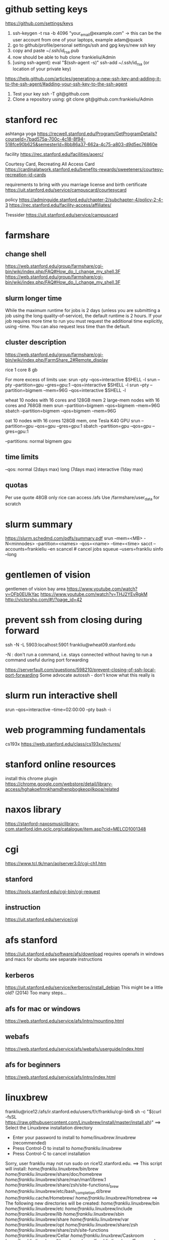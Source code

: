 ﻿# -*- mode: org -*-
#+STARTUP: indent hidestars showall

* github setting keys
https://github.com/settings/keys
1. ssh-keygen -t rsa -b 4096 "your_email@example.com"  -> this can be
   the user account from one of your laptops, example adam@quack
2. go to github/profile/personal settings/ssh and gpg keys/new ssh key
3. copy and paste ~/.ssh/id_rsa.pub
4. now should be able to hub clone frankieliu/Admin
5. [using ssh-agent]:
   eval "$(ssh-agent -s)"
   ssh-add ~/.ssh/id_rsa (or location of your private key)

https://help.github.com/articles/generating-a-new-ssh-key-and-adding-it-to-the-ssh-agent/#adding-your-ssh-key-to-the-ssh-agent

6. Test your key
   ssh -T git@github.com
7. Clone a repository using:
   git clone git@github.com:frankieliu/Admin

* stanford rec
ashtanga yoga
https://recwell.stanford.edu/Program/GetProgramDetails?courseId=7bad575a-700c-4c18-8f94-518fce90b625&semesterId=8bb86a37-662a-4c75-a803-d9d5ec76860e

facility
https://rec.stanford.edu/facilities/aoerc/

Courtesy Card, Recreating All Access Card
https://cardinalatwork.stanford.edu/benefits-rewards/sweeteners/courtesy-recreation-id-cards

requirements to bring with you
marriage license and birth certificate
https://uit.stanford.edu/service/campuscard/courtesycard

policy
https://adminguide.stanford.edu/chapter-2/subchapter-4/policy-2-4-3
https://rec.stanford.edu/facility-access/affiliates/

Tressider
https://uit.stanford.edu/service/campuscard

* farmshare
** change shell
https://web.stanford.edu/group/farmshare/cgi-bin/wiki/index.php/FAQ#How_do_I_change_my_shell.3F
https://web.stanford.edu/group/farmshare/cgi-bin/wiki/index.php/FAQ#How_do_I_change_my_shell.3F

** slurm longer time
While the maximum runtime for jobs is 2 days (unless you are
submitting a job using the long quality-of-service), the default
runtime is 2 hours. If your job requires more time to run you must
request the additional time explicitly, using --time. You can also
request less time than the default.

** cluster description
https://web.stanford.edu/group/farmshare/cgi-bin/wiki/index.php/FarmShare_2#Remote_display

rice 1 core 8 gb

For more excess of limits use:
srun --pty --qos=interactive $SHELL -l
srun --pty --partition=gpu --gres=gpu:1 --qos=interactive $SHELL -l
srun --pty --partition=bigmem --mem=96G --qos=interactive $SHELL -l

wheat
10 nodes with 16 cores and 128GB mem
2 large-mem nodes with 16 cores and 768GB mem
srun --partition=bigmem --qos=bigmem --mem=96G
sbatch --partition=bigmem --qos=bigmem --mem=96G

oat
10 nodes with 16 cores 128GB mem, one Tesla K40 GPU
srun --partition=gpu --qos=gpu --gres=gpu:1
sbatch --partition=gpu --qos=gpu --gres=gpu:1

--partitions: normal bigmem gpu

** time limits
--qos: normal (2days max) long (7days max) interactive (1day max)

** quotas
Per use quote 48GB
only rice can access /afs
Use /farmshare/user_data for scratch

* slurm summary
https://slurm.schedmd.com/pdfs/summary.pdf
srun  --mem=<MB> -N<minnodes> --partition=<names> --qos=<name>
--time=<time>
sacct --accounts=frankieliu --en
scancel  # cancel jobs
squeue --users=frankliu
sinfo --long

* gentlemen of vision
gentlemen of vision bay area
https://www.youtube.com/watch?v=OFb0EUIkYac
https://www.youtube.com/watch?v=THJ2YEvRgkM
http://victorsho.com/#!/?page_id=42

* prevent ssh from closing during forward
ssh -N -L 5903:localhost:5901 frankliu@wheat09.stanford.edu

-N : don't run a command, i.e. stays connected without having to run a
command useful during port forwarding

https://serverfault.com/questions/598210/prevent-closing-of-ssh-local-port-forwarding
Some advocate autossh - don't know what this really is

* slurm run interactive shell
srun --qos=interactive --time=02:00:00 --pty bash -i

* web programming fundamentals
cs193x
https://web.stanford.edu/class/cs193x/lectures/

* stanford online resources
install this chrome plugin
https://chrome.google.com/webstore/detail/library-access/hghakoefmnkhamdhenpbogkeopjlkpoa/related

* naxos library
https://stanford-naxosmusiclibrary-com.stanford.idm.oclc.org/catalogue/item.asp?cid=MELCD1001348

* cgi
https://www.tcl.tk/man/aolserver3.0/cgi-ch1.htm
** stanford
https://tools.stanford.edu/cgi-bin/cgi-request
** instruction
https://uit.stanford.edu/service/cgi

* afs stanford
https://uit.stanford.edu/software/afs/download
requires openafs in windows and macs for ubuntu see separate instructions
** kerberos
https://uit.stanford.edu/service/kerberos/install_debian
This might be a little old? (2014)
Too many steps...
** afs for mac or windows
https://web.stanford.edu/service/afs/intro/mounting.html
** webafs
https://web.stanford.edu/service/afs/webafs/userguide/index.html
** afs for beginners
https://web.stanford.edu/service/afs/intro/index.html

* linuxbrew
frankliu@rice12:/afs/ir.stanford.edu/users/f/r/frankliu/cgi-bin$ sh -c "$(curl -fsSL https://raw.githubusercontent.com/Linuxbrew/install/master/install.sh)"
==> Select the Linuxbrew installation directory
- Enter your password to install to /home/linuxbrew/.linuxbrew (recommended)
- Press Control-D to install to /home/frankliu/.linuxbrew
- Press Control-C to cancel installation
Sorry, user frankliu may not run sudo on rice12.stanford.edu.
==> This script will install:
/home/frankliu/.linuxbrew/bin/brew
/home/frankliu/.linuxbrew/share/doc/homebrew
/home/frankliu/.linuxbrew/share/man/man1/brew.1
/home/frankliu/.linuxbrew/share/zsh/site-functions/_brew
/home/frankliu/.linuxbrew/etc/bash_completion.d/brew
/home/frankliu/.cache/Homebrew/
/home/frankliu/.linuxbrew/Homebrew
==> The following new directories will be created:
/home/frankliu/.linuxbrew/bin
/home/frankliu/.linuxbrew/etc
/home/frankliu/.linuxbrew/include
/home/frankliu/.linuxbrew/lib
/home/frankliu/.linuxbrew/sbin
/home/frankliu/.linuxbrew/share
/home/frankliu/.linuxbrew/var
/home/frankliu/.linuxbrew/opt
/home/frankliu/.linuxbrew/share/zsh
/home/frankliu/.linuxbrew/share/zsh/site-functions
/home/frankliu/.linuxbrew/Cellar
/home/frankliu/.linuxbrew/Caskroom
/home/frankliu/.linuxbrew/Homebrew
/home/frankliu/.linuxbrew/Frameworks

Press RETURN to continue or any other key to abort
==> /bin/mkdir -p /home/frankliu/.linuxbrew
==> /bin/chown frankliu:operator /home/frankliu/.linuxbrew
==> /bin/mkdir -p /home/frankliu/.linuxbrew/bin /home/frankliu/.linuxbrew/etc /home/frankliu/.linuxbrew/include /home/frankliu/.linuxbrew/lib /home/frankliu/.linuxbrew/sbin /home/frankliu/.linuxbrew/share /home/frankliu/.linuxbrew/var /home/frankliu/.linuxbrew/opt /home/frankliu/.linuxbrew/share/zsh /home/frankliu/.linuxbrew/share/zsh/site-functions /home/frankliu/.linuxbrew/Cellar /home/frankliu/.linuxbrew/Caskroom /home/frankliu/.linuxbrew/Homebrew /home/frankliu/.linuxbrew/Frameworks
==> /bin/chmod g+rwx /home/frankliu/.linuxbrew/bin /home/frankliu/.linuxbrew/etc /home/frankliu/.linuxbrew/include /home/frankliu/.linuxbrew/lib /home/frankliu/.linuxbrew/sbin /home/frankliu/.linuxbrew/share /home/frankliu/.linuxbrew/var /home/frankliu/.linuxbrew/opt /home/frankliu/.linuxbrew/share/zsh /home/frankliu/.linuxbrew/share/zsh/site-functions /home/frankliu/.linuxbrew/Cellar /home/frankliu/.linuxbrew/Caskroom /home/frankliu/.linuxbrew/Homebrew /home/frankliu/.linuxbrew/Frameworks
==> /bin/chmod 755 /home/frankliu/.linuxbrew/share/zsh /home/frankliu/.linuxbrew/share/zsh/site-functions
==> /bin/chown frankliu /home/frankliu/.linuxbrew/bin /home/frankliu/.linuxbrew/etc /home/frankliu/.linuxbrew/include /home/frankliu/.linuxbrew/lib /home/frankliu/.linuxbrew/sbin /home/frankliu/.linuxbrew/share /home/frankliu/.linuxbrew/var /home/frankliu/.linuxbrew/opt /home/frankliu/.linuxbrew/share/zsh /home/frankliu/.linuxbrew/share/zsh/site-functions /home/frankliu/.linuxbrew/Cellar /home/frankliu/.linuxbrew/Caskroom /home/frankliu/.linuxbrew/Homebrew /home/frankliu/.linuxbrew/Frameworks
==> /bin/chgrp operator /home/frankliu/.linuxbrew/bin /home/frankliu/.linuxbrew/etc /home/frankliu/.linuxbrew/include /home/frankliu/.linuxbrew/lib /home/frankliu/.linuxbrew/sbin /home/frankliu/.linuxbrew/share /home/frankliu/.linuxbrew/var /home/frankliu/.linuxbrew/opt /home/frankliu/.linuxbrew/share/zsh /home/frankliu/.linuxbrew/share/zsh/site-functions /home/frankliu/.linuxbrew/Cellar /home/frankliu/.linuxbrew/Caskroom /home/frankliu/.linuxbrew/Homebrew /home/frankliu/.linuxbrew/Frameworks
==> /bin/mkdir -p /home/frankliu/.cache/Homebrew
==> Downloading and installing Linuxbrew...
remote: Enumerating objects: 7, done.
remote: Counting objects: 100% (7/7), done.
remote: Compressing objects: 100% (7/7), done.
remote: Total 122304 (delta 0), reused 2 (delta 0), pack-reused 122297
Receiving objects: 100% (122304/122304), 27.74 MiB | 25.46 MiB/s, done.
Resolving deltas: 100% (89729/89729), done.
From https://github.com/Linuxbrew/brew
 * [new branch]      master     -> origin/master
 * [new tag]         1.0.0      -> 1.0.0
 * [new tag]         1.0.1      -> 1.0.1
 * [new tag]         1.0.2      -> 1.0.2
 * [new tag]         1.0.3      -> 1.0.3
 * [new tag]         1.0.4      -> 1.0.4
 * [new tag]         1.0.5      -> 1.0.5
 * [new tag]         1.0.6      -> 1.0.6
 * [new tag]         1.0.7      -> 1.0.7
 * [new tag]         1.0.8      -> 1.0.8
 * [new tag]         1.0.9      -> 1.0.9
 * [new tag]         1.1.0      -> 1.1.0
 * [new tag]         1.1.0.1    -> 1.1.0.1
 * [new tag]         1.1.1      -> 1.1.1
 * [new tag]         1.1.10     -> 1.1.10
 * [new tag]         1.1.11     -> 1.1.11
 * [new tag]         1.1.12     -> 1.1.12
 * [new tag]         1.1.13     -> 1.1.13
 * [new tag]         1.1.2      -> 1.1.2
 * [new tag]         1.1.2.1    -> 1.1.2.1
 * [new tag]         1.1.3      -> 1.1.3
 * [new tag]         1.1.4      -> 1.1.4
 * [new tag]         1.1.5      -> 1.1.5
 * [new tag]         1.1.6      -> 1.1.6
 * [new tag]         1.1.7      -> 1.1.7
 * [new tag]         1.1.8      -> 1.1.8
 * [new tag]         1.1.9      -> 1.1.9
 * [new tag]         1.2.0      -> 1.2.0
 * [new tag]         1.2.1      -> 1.2.1
 * [new tag]         1.2.2      -> 1.2.2
 * [new tag]         1.2.3      -> 1.2.3
 * [new tag]         1.2.4      -> 1.2.4
 * [new tag]         1.2.5      -> 1.2.5
 * [new tag]         1.2.6      -> 1.2.6
 * [new tag]         1.2.7      -> 1.2.7
 * [new tag]         1.2.8      -> 1.2.8
 * [new tag]         1.3.0      -> 1.3.0
 * [new tag]         1.3.1      -> 1.3.1
 * [new tag]         1.3.2      -> 1.3.2
 * [new tag]         1.3.3      -> 1.3.3
 * [new tag]         1.3.4      -> 1.3.4
 * [new tag]         1.3.5      -> 1.3.5
 * [new tag]         1.3.6      -> 1.3.6
 * [new tag]         1.3.7      -> 1.3.7
 * [new tag]         1.3.8      -> 1.3.8
 * [new tag]         1.3.9      -> 1.3.9
 * [new tag]         1.4.0      -> 1.4.0
 * [new tag]         1.4.1      -> 1.4.1
 * [new tag]         1.4.2      -> 1.4.2
 * [new tag]         1.4.3      -> 1.4.3
 * [new tag]         1.5.0      -> 1.5.0
 * [new tag]         1.5.1      -> 1.5.1
 * [new tag]         1.5.10     -> 1.5.10
 * [new tag]         1.5.11     -> 1.5.11
 * [new tag]         1.5.12     -> 1.5.12
 * [new tag]         1.5.13     -> 1.5.13
 * [new tag]         1.5.14     -> 1.5.14
 * [new tag]         1.5.2      -> 1.5.2
 * [new tag]         1.5.3      -> 1.5.3
 * [new tag]         1.5.4      -> 1.5.4
 * [new tag]         1.5.5      -> 1.5.5
 * [new tag]         1.5.6      -> 1.5.6
 * [new tag]         1.5.7      -> 1.5.7
 * [new tag]         1.5.8      -> 1.5.8
 * [new tag]         1.5.9      -> 1.5.9
 * [new tag]         1.6.0      -> 1.6.0
 * [new tag]         1.6.1      -> 1.6.1
 * [new tag]         1.6.10     -> 1.6.10
 * [new tag]         1.6.11     -> 1.6.11
 * [new tag]         1.6.12     -> 1.6.12
 * [new tag]         1.6.13     -> 1.6.13
 * [new tag]         1.6.14     -> 1.6.14
 * [new tag]         1.6.15     -> 1.6.15
 * [new tag]         1.6.16     -> 1.6.16
 * [new tag]         1.6.17     -> 1.6.17
 * [new tag]         1.6.2      -> 1.6.2
 * [new tag]         1.6.3      -> 1.6.3
 * [new tag]         1.6.4      -> 1.6.4
 * [new tag]         1.6.5      -> 1.6.5
 * [new tag]         1.6.6      -> 1.6.6
 * [new tag]         1.6.7      -> 1.6.7
 * [new tag]         1.6.8      -> 1.6.8
 * [new tag]         1.6.9      -> 1.6.9
 * [new tag]         1.7.0      -> 1.7.0
 * [new tag]         1.7.1      -> 1.7.1
 * [new tag]         1.7.2      -> 1.7.2
 * [new tag]         1.7.3      -> 1.7.3
 * [new tag]         1.7.4      -> 1.7.4
 * [new tag]         1.7.5      -> 1.7.5
 * [new tag]         1.7.6      -> 1.7.6
 * [new tag]         1.7.7      -> 1.7.7
Checking out files: 100% (1472/1472), done.
HEAD is now at 7655407 .github/move.yml: Fix for Linuxbrew
==> Downloading https://linuxbrew.bintray.com/bottles-portable-ruby/portable-ruby-2.3.7.x86_64_linux.bottle.tar.gz
######################################################################## 100.0%
==> Pouring portable-ruby-2.3.7.x86_64_linux.bottle.tar.gz
==> Linuxbrew is run entirely by unpaid volunteers. Please consider donating:
  https://github.com/Linuxbrew/brew#donations
==> Tapping homebrew/core
Cloning into '/home/frankliu/.linuxbrew/Homebrew/Library/Taps/homebrew/homebrew-core'...
remote: Enumerating objects: 4897, done.
remote: Counting objects: 100% (4897/4897), done.
remote: Compressing objects: 100% (4693/4693), done.
remote: Total 4897 (delta 50), reused 329 (delta 12), pack-reused 0
Receiving objects: 100% (4897/4897), 4.26 MiB | 0 bytes/s, done.
Resolving deltas: 100% (50/50), done.
Checking connectivity... done.
Checking out files: 100% (4913/4913), done.
Tapped 3 commands and 4678 formulae (4,936 files, 13.2MB).
Already up-to-date.
==> Installation successful!

==> Homebrew has enabled anonymous aggregate formulae and cask analytics.
Read the analytics documentation (and how to opt-out) here:
  https://docs.brew.sh/Analytics.html

==> Homebrew is run entirely by unpaid volunteers. Please consider donating:
  https://github.com/Homebrew/brew#donations
==> Next steps:
- Install the Linuxbrew dependencies if you have sudo access:
  Debian, Ubuntu, etc.
    sudo apt-get install build-essential
  Fedora, Red Hat, CentOS, etc.
    sudo yum groupinstall 'Development Tools'
  See http://linuxbrew.sh/#dependencies for more information.
- Add Linuxbrew to your ~/.profile by running
    echo 'export PATH="/home/frankliu/.linuxbrew/bin:$PATH"' >>~/.profile
    echo 'export MANPATH="/home/frankliu/.linuxbrew/share/man:$MANPATH"' >>~/.profile
    echo 'export INFOPATH="/home/frankliu/.linuxbrew/share/info:$INFOPATH"' >>~/.profile
- Add Linuxbrew to your PATH
    PATH="/home/frankliu/.linuxbrew/bin:$PATH"
- We recommend that you install GCC by running:
    brew install gcc
- After modifying your shell profile, you may need to restart your session
  (logout and then log back in) if the brew command isn't found.
- Run `brew help` to get started
- Further documentation:
    https://docs.brew.sh
Warning: /home/frankliu/.linuxbrew/bin is not in your PATH.

* snap without sudo
https://ubuntu-mate.community/t/snap-without-sudo/15473
snap login
snap install rg (ripgrep)

* print python verion
https://stackoverflow.com/questions/1252163/printing-python-version-in-output
import sys
print(sys.version)

import platform
platform.python_version()

* every nth row excel
=offset($A$2,(ROW()-2)*1,0)    : every other row 2,4,6,8, ....
=offset($A$23,(ROW()-23)*2,0)  : every third row 23,26,29, ....

* react and flask
https://realpython.com/the-ultimate-flask-front-end/
https://realpython.com/the-ultimate-flask-front-end-part-2/

These don't really explain how flask is being used but it does have
a simple react application.

* vue and django and rabbitmq
https://danidee10.github.io/blog/

* django and cgi
https://gist.github.com/philchristensen/5845530
https://docs.djangoproject.com/en/1.8/howto/deployment/fastcgi/

* let's see if fastcgi works
http://flask.pocoo.org/docs/0.12/deploying/fastcgi/

* full stack react
https://codeburst.io/creating-a-full-stack-web-application-with-python-npm-webpack-and-react-8925800503d9

* stanford geo
** shared folder
https://app.box.com/folder/14552064708
** RIA
http://www.guillaumelobet.be/RIA/
** morphology TPS thin plate spline
https://en.wikipedia.org/wiki/Geometric_morphometrics_in_anthropology
http://www.dg1an3.net/2015/03/warptps.html
** eucledian distance measurement
https://www.youtube.com/watch?v=zGPmrRCnF6Y

* latex proper subset
https://oeis.org/wiki/List_of_LaTeX_mathematical_symbols

* basic probability
https://www.youtube.com/watch?v=Y8EOkJ75elM

* what does independence look like on venn diagram
https://www.youtube.com/watch?v=pV3nZAsJxl0
https://www.ck12.org/book/CK-12-Algebra-II-with-Trigonometry/section/12.5/

* user guide afs storage and ssh fundamental slurm
https://web.stanford.edu/group/farmshare/cgi-bin/wiki/index.php/User_Guide#Storage
https://slurm.schedmd.com/quickstart.html
https://srcc.stanford.edu/services-systems-overview
https://web.stanford.edu/group/farmshare/cgi-bin/wiki/index.php/Main_Page#Software

* singularity
https://singularity.lbl.gov/docs-docker
http://singularity.lbl.gov/install-request

flow of singularity
http://singularity.lbl.gov/docs-flow

build images from scratch
http://singularity.lbl.gov/quickstart#build-images-from-scratch
http://singularity.lbl.gov/archive/docs/v2-2/create-image

mounting
http://singularity.lbl.gov/archive/docs/v2-2/docs-mount

hub - where images are located
https://www.singularity-hub.org/collections/1819

manual build
https://github.com/singularityhub/singularityhub.github.io/wiki/Manual-Build

build a container
https://github.com/singularityhub/singularityhub.github.io/wiki/Build-A-Container

my singularity repo - don't change it
https://github.com/frankieliu/singularity

company behind singularity
https://www.sylabs.io/singularity/

faq on singularity
http://singularity.lbl.gov/faq
http://singularity.lbl.gov/faq

forum on singularity
https://groups.google.com/a/lbl.gov/forum/#!forum/singularity

web browser in singularity
https://groups.google.com/a/lbl.gov/forum/#!topic/singularity/rtGSOf8Q0Iw

example singularity script with firefox
https://github.com/vsoch/singularity-butterfly/blob/master/Singularity

sample singularity with emacs vim python stuff
http://singularity-hub.org/containers/3790

sample docker with tensorflow
https://github.com/tensorflow/tensorflow/blob/master/tensorflow/tools/docker/Dockerfile

* gsuite
https://uit.stanford.edu/service/gsuite/login
Webmail (GSB faculty, staff, and students, and some undergraduate students): webmail.stanford.edu
Calendar (GSB faculty, staff, and students, and some undergraduate students): webcal.stanford.edu
Drive: webdocs.stanford.edu

** creating sites
https://gsuite.google.com/learning-center/products/sites/get-started/#!/
** deploy web apps and add them to your url
https://developers.google.com/apps-script/guides/web

* ipython notebooks in google cloud
https://colab.research.google.com/notebooks/welcome.ipynb#recent=true

* ubuntu list all installed packages
sudo apt list --installed
sudo dpkg -l
https://www.rosehosting.com/blog/list-all-installed-packages-with-apt-on-ubuntu/

manually installed packages
Using apt-mark and aptitude
comm -23 <(apt-mark showmanual | sort -u) <(gzip -dc /var/log/installer/initial-status.gz | sed -n 's/^Package: //p' | sort -u)
comm -23 <(aptitude search '~i !~M' -F '%p' | sed "s/ *$//" | sort -u) <(gzip -dc /var/log/installer/initial-status.gz | sed -n 's/^Package: //p' | sort -u)
https://askubuntu.com/questions/2389/generating-list-of-manually-installed-packages-and-querying-individual-packages

* unpack deb standalone apps
https://unix.stackexchange.com/questions/138188/easily-unpack-deb-edit-postinst-and-repack-deb
mkdir tmp
dpkg-deb -R original.deb tmp
dpkg-deb -b tmp fixed.deb

fakeroot might be needed

* installing google-chrome
download the deb
dpkg-deb -r <package>.deb <location>
https://www.linuxbabe.com/ubuntu/install-google-chrome-ubuntu-16-04-lts
https://support.google.com/chrome/answer/95346?co=GENIE.Platform%3DDesktop&hl=en
https://www.google.com/chrome/

* firefox download
https://www.mozilla.org/en-US/firefox/download/thanks/
https://ftp.mozilla.org/pub/firefox/releases/63.0b9/linux-x86_64/en-US/

* ubuntu docker repository
https://hub.docker.com/search/?isAutomated=0&isOfficial=0&page=1&pullCount=0&q=ubuntu+18&starCount=0
** x11-apps in docker
https://stackoverflow.com/questions/16296753/can-you-run-gui-applications-in-a-docker-container/25280523#25280523

** docker with visual code, dotnet cli, npm, emacs, firefox and more
https://github.com/cmiles74/docker-vscode

** guis in docker
http://wiki.ros.org/docker/Tutorials/GUI

* stanford webauth and user authentication
https://uit.stanford.edu/service/web/centralhosting/howto_user
https://uit.stanford.edu/service/web/centralhosting/userauth

SAML 2.0
https://uit.stanford.edu/service/saml

Combine node.js sso with shibboleth saml identify provider
https://wiki.library.ucsf.edu/pages/viewpage.action?pageId=361762610

* lamp vs mean replacing apache with node.js
https://stackoverflow.com/questions/5346055/can-i-replace-apache-with-node-js
run apache in proxy mode to serve dynamic pages with node and
static pages with apache

https://blog.cloudboost.io/get-apache-and-node-working-together-on-the-same-domain-with-javascript-ajax-requests-39db51959b79
apache and node working together

* web design stanford
https://uit.stanford.edu/guide/website
https://uit.stanford.edu/guide/website/personal
https://uit.stanford.edu/service/web/design

Web App Toolkit - database
https://web.stanford.edu/dept/its/communications/webservices/wiki/index.php/Stanford_Web_Application_Toolkit

Wiki services
https://opensource.stanford.edu/topics/web-development
https://web.stanford.edu/dept/its/communications/webservices/wiki/index.php/How_to_get_your_first_PHP_script_running_at_Stanford
https://tools.stanford.edu/cgi-bin/cgi-request
https://uit.stanford.edu/service/cgi/personal
https://web.stanford.edu/~frankliu/cgi-bin/lsbin.sh
https://web.stanford.edu/~frankliu/cgi-bin/deploy.fcgi/slasfd
https://uit.stanford.edu/service/cgi

Debugging
https://uit.stanford.edu/service/cgi/debugging
https://uit.stanford.edu/service/cgi/debugging

CGI scripts
https://uit.stanford.edu/service/cgi/scripts

CGI service
https://uit.stanford.edu/service/cgi

Php cookbook
http://web.stanford.edu/dept/its/communications/webservices/wiki/index.php/PHP_Cookbook

Cgi faq
https://uit.stanford.edu/service/cgi/faq
https://uit.stanford.edu/service/cgi/faq

Example CGI scripts
https://uit.stanford.edu/service/cgi/scripts
https://tools.stanford.edu/sumysql

Infrastructure tools
https://tools.stanford.edu/
https://tools.stanford.edu/cgi-bin/cgi-request

Web resources
https://uit.stanford.edu/service/web

http://web.stanford.edu/dept/its/communications/webservices/wiki/index.php/Main_Page
http://web.stanford.edu/dept/its/communications/webservices/wiki/index.php/Stanford_Web_Application_Toolkit
https://web.stanford.edu/dept/its/communications/webservices/wiki/index.php/Special:Statistics

https://stanford.service-now.com/services?id=get_help
https://stanford.service-now.com/services?id=get_help

* flask setup
http://flask.pocoo.org/

* node in google cloud
https://cloud.google.com/nodejs/docs/setup
https://cloud.google.com/free/docs/always-free-usage-limits
https://cloud.google.com/appengine/pricing
https://cloud.google.com/community/tutorials/run-expressjs-on-google-app-engine
https://cloud.google.com/nodejs/getting-started/hello-world

* my web page
https://web.stanford.edu/~frankliu/cgi-bin/lsbin.sh

* node-and-npm-in-30-seconds.sh
https://gist.github.com/isaacs/579814

* package managers
http://linuxbrew.sh/
https://opensource.com/article/18/7/evolution-package-managers
https://unix.stackexchange.com/questions/5535/non-root-package-managers

* using pkgsrc
https://rundong.wordpress.com/2013/10/18/pkgsrc-my-favorite-non-root-package-manager-on-linux/

* install node js with homebrew!!
https://blog.teamtreehouse.com/install-node-js-npm-linux

* farmshare connections
https://srcc.stanford.edu/farmshare2/connecting

* undertand full stack nice diagrams *good* react node express
https://www.smashingmagazine.com/2016/03/server-side-rendering-react-node-express/

* cgi and node
http://www.cgi-node.org/
http://www.cgi-node.org/downloads
https://nodejs.org/download/

* node.js cgi-node
basically runs javascript, should have fastcgi though
https://stackoverflow.com/questions/5248769/node-js-webserver-with-cgi-support-open-source

* great forum discussion on cgi-node
https://news.ycombinator.com/item?id=8835564

* express js over fastcgi-node
https://stackoverflow.com/questions/23777920/use-expressjs-app-via-fastcgi

* apache proxy for node.js server
https://stackoverflow.com/questions/32605232/how-to-deploy-nodejs-app-on-php-apache-server
<VirtualHost example.com:*>
    ProxyPreserveHost On

    ProxyPass /api http://localhost:3000/
    ProxyPassReverse /api http://localhost:3000/

    ServerName localhost
</VirtualHost>

https://stackoverflow.com/questions/9831594/apache-and-node-js-on-the-same-server
Also has information about adding mod_proxy for apache
ProxyPass is great if you can fire up your own node.js webserver

* not useful since not using a proxy, only useful for local serving
https://atticuswhite.com/blog/apache-serving-nodejs/

* node.js vs nginx and apache
https://www.quora.com/When-using-node-js-do-you-still-need-Nginx-or-Apache

* sample php cgi
https://web.stanford.edu/~frankliu/cgi-bin/phpinfo.php

* telegram bot with node.js
https://www.youtube.com/watch?v=Te7HcRhwOI4

* apache and flask
https://stackoverflow.com/questions/31870244/apache-webserver-and-flask-app
http://flask.pocoo.org/docs/0.12/deploying/mod_wsgi/

* setting up lamp server from scratch! *good*
https://www.digitalocean.com/community/tutorials/how-to-set-up-an-apache-mysql-and-python-lamp-server-without-frameworks-on-ubuntu-14-04

* alternatives to cgi and why cgi is bad
https://www.embedthis.com/blog/posts/stop-using-cgi/stop-using-cgi.html

* python wsgi servers *good*
has some great history about wsgi in general
https://blog.appdynamics.com/engineering/an-introduction-to-python-wsgi-servers-part-1/

* kernel modules
https://unix.stackexchange.com/questions/184877/how-to-list-all-loadable-kernel-modules
find /lib/modules/$(uname -r) -type f -name '*.ko'
find /lib/modules/$(uname -r) -type f -name '*.ko*'
ls /proc/modules
lsmod

* List apache modules
https://superuser.com/questions/284898/how-to-check-which-apache-modules-are-enabled-installed
apachectl -t -D DUMP_MODULES  # must be root
a2query -m
curl http://localhost/server-info
ls /etc/apache2/mods-enabled/
ls /etc/apache2/mods-available/

* hello world cgi python
https://web.stanford.edu/~frankliu/cgi-bin/hello.py

* mod_wsgi (web server gateway interface) apache and python
https://modwsgi.readthedocs.io/en/develop/user-guides/quick-installation-guide.html

* stanford webauth apache basicauth
limiting access
https://cs.stanford.edu/computing-guide/web-pages

* cgi-node
http://www.cgi-node.org/docs


* passing variable to python cgi script
https://www.google.com/search?ei=SRLMW4qgNKG90PEPj4ilsAI&q=how+to+pass+variables+to+python+cgi&oq=how+to+pass+variables+to+python+cgi&gs_l=psy-ab.3..33i22i29i30.15702.22871..23529...3.0..1.237.2677.37j0j1......0....1..gws-wiz.......0j0i71j35i39j0i67j0i131j0i20i263j35i304i39j0i13j0i22i30.Ei_8gCAXy_8
https://stackoverflow.com/questions/7687490/how-to-pass-variable-to-a-python-cgi-script
https://stackoverflow.com/questions/18669024/passing-variable-with-python-cgi
https://stackoverflow.com/questions/3582398/getting-http-get-arguments-in-python
https://stackoverflow.com/questions/5822280/passing-parameters-to-a-cgi-program-using-the-url-python

* python package for cgi development
https://github.com/agordon/cgi-tools
https://docs.python.org/2/library/cgi.html

* flask quickstart minimal
https://tedboy.github.io/flask/quickstart/quickstart1.html

* virtual env in python script and apache
https://stackoverflow.com/questions/27695501/use-virtualenv-in-python-script

Better way than virtualenv
http://benjamincongdon.me/blog/2017/02/19/A-Better-Way-to-Wrangle-Python-Environments/

* running virtual env python flask + apache
https://homes.cs.washington.edu/~yjzhang/notes/python_web.html
Tells me to point browser to the
[address]/url/to/app/app.cgi/.

* Deploy
https://web.stanford.edu/~frankliu/cgi-bin/deploy.cgi/wss


* Flask by example
https://realpython.com/flask-by-example-part-1-project-setup/

* django rabbitmq vue.js flask cgi
https://danidee10.github.io/blog/
https://danidee10.github.io/2016/10/26/flask-by-example-6.html

* Fast CGI and flask
http://flask.pocoo.org/docs/0.12/deploying/fastcgi/
https://www.google.com/search?q=executables+anaconda&oq=executables+anaconda&aqs=chrome..69i57.6750j0j7&sourceid=chrome&ie=UTF-8

* linuxbrew chicken
https://github.com/Linuxbrew/homebrew-core/blob/master/Formula/chicken.rb

* module is an alias

which module
module: 	 aliased to eval ` $LMOD_CMD csh  !*` ; eval `$LMOD_SETTARG_CMD -s csh`

* trek 2200
http://www.roadbikereview.com/product/latest-bikes/road-bike/trek/2200.html
DESCRIPTION

Frame Material: aluminum, carbon seat stays
Frame Angles: 73.8 head, 73.5 seat
Sizes: 50cm, 52cm, 54cm, 56cm, 58cm, 60cm, 63cm
Colors: Blue
Fork: Bontrager Race Carbon
Rear Shock: Not applicable
Brake Levers: Shimano Ultegra STI Dual Control
Handlebar: Bontrager Race
Stem: Bontrager Race
Headset: 1 1/8" threadless Cane Creek C1
Front Der: Shimano 105
Crankset: Shimano Ultegra, 39/53 teeth
Rear Der: Shimano Ultegra SS
Pedals: Shimano PD-M520 SPD
Tires: 700 x 25c Bontrager Race Lite

Most are three piece cranks 9/12 20tpi

* bitcoin course
https://www.coursera.org/learn/cryptocurrency/lecture/gFEJL/cryptographic-hash-functions

* WSL
Powershell (as admin)

Note you need to upgrade windows 10 in order to wsl

PS C:\Users\frank\Downloads> Enable-WindowsOptionalFeature -Online -FeatureName Microsoft-Windows-Subsystem-Linux
PS C:\Users\frank\Downloads> Add-AppxPackage -Path ".\CanonicalGroupLimited.Ubuntu18.04onWindows_1804.2018.817.0_x64__79
rhkp1fndgsc.Appx"

Accessing windows /mnt/c

** Initializing
https://docs.microsoft.com/en-us/windows/wsl/initialize-distro

** xwindows
vcxsrv-64.1.20.1.3.installer.exe

** what works in wsl
https://blogs.msdn.microsoft.com/wsl/2017/04/11/testing-the-windows-subsystem-for-linux/

* Mevn mongo express vue node
https://medium.com/@anaida07/mevn-stack-application-part-1-3a27b61dcae0
https://medium.com/@anaida07/mevn-stack-application-part-2-2-9ebcf8a22753
https://www.packtpub.com/web-development/full-stack-web-development-vuejs-and-node
https://codeburst.io/inside-the-book-full-stack-web-development-with-vue-js-and-node-50638d4dcc6a

* Understanding how express works
https://www.sohamkamani.com/blog/2018/05/30/understanding-how-expressjs-works/
https://www.google.com/search?q=understanding+web+server+stack&tbm=isch&source=iu&ictx=1&fir=uUsaqqiHxa7PyM%253A%252CsdQvRkCBOEHnUM%252C_&usg=AI4_-kR_uAbqFySbRtuSrDHkMbF3P7mhDA&sa=X&ved=2ahUKEwjkl4q9_aXeAhWpHzQIHemUDrUQ9QEwDXoECAMQBA#imgrc=uUsaqqiHxa7PyM:
https://stackoverflow.com/questions/19411135/what-does-express-js-do-in-the-mean-stack
http://evanhahn.com/understanding-express/

* imagej
https://imagej.nih.gov/ij/developer/macro/functions.html
https://imagej.nih.gov/ij/docs/menus/analyze.html#manager
https://imagej.nih.gov/ij/developer/api/ij/plugin/filter/EDM.html
* eucledian distance
https://www.google.com/search?q=euclidean+distance+map&source=lnms&tbm=isch&sa=X&ved=0ahUKEwjR-emZ5KbeAhVvHjQIHYHnAi4Q_AUIDigB&biw=1533&bih=770#imgrc=QUJLe9J37P81sM:
http://desktop.arcgis.com/en/arcmap/10.3/tools/spatial-analyst-toolbox/euclidean-distance.htm

* google drive
https://mail.google.com/mail/u/0/#search/sjg79%40stanford.edu/KtbxLwGrVJJzrrkSwBnHMxWfrGTSdTjxNV
https://drive.google.com/drive/folders/0ALvoJu8CZfkLUk9PVA
https://docs.google.com/spreadsheets/d/1K-Me9YfrVLxXZBY3E28QksIhVZDZ4S3x3K0th_cSuvI/edit#gid=1803918846
* imagej guide
https://imagej.nih.gov/ij/docs/guide/146-30.html

* deep learning papers
https://adeshpande3.github.io/The-9-Deep-Learning-Papers-You-Need-To-Know-About.html
https://papers.nips.cc/paper/4824-imagenet-classification-with-deep-convolutional-neural-networks.pdf
https://www.learnopencv.com/understanding-alexnet/
https://www.quora.com/How-do-I-study-the-Deep-Learning-textbook-by-Ian-Goodfellow
https://www.quora.com/What-is-the-most-systematic-way-to-understand-Deep-Learning-algorithms/answer/Prasoon-Goyal
https://github.com/aymericdamien/TensorFlow-Examples
http://www.deeplearningbook.org/contents/ml.html

* unity 3d
https://unity3d.com/machine-learning
https://blogs.unity3d.com/2017/08/22/unity-ai-reinforcement-learning-with-q-learning/
https://www.youtube.com/watch?v=XvbaCDvSzzY
https://medium.mybridge.co/30-amazing-machine-learning-projects-for-the-past-year-v-2018-b853b8621ac7
https://www.youtube.com/watch?v=bqsfkGbBU6k
https://docs.unity3d.com/Manual/30_search.html?q=ai+agents
https://www.amazon.com/Quick-Guide-Artificial-Intelligence-Unity-ebook/dp/B075CNMVQM
https://unity3d.com/programming-in-unity


* medical school cloud infrastructure
http://med.stanford.edu/irt/infrastructure/cloud-infrastructure.html
https://stanford.service-now.com/services?id=search&t=&portal=&titleStr=Describe%20your%20issue&q=Request%20to%20be%20part%20of%20the%20conversation%20as%20a%20single-channel%20guest%20into%20the%20IRT%20Slack%20instance%20in%20the%20%23googlecloudplatform%20channel&search=
https://stanford.service-now.com/it_services?id=kb_article&sys_id=2f5fbdb8db7cdb004a8f75d88c96198f

* stanford slack
https://stanford.enterprise.slack.com/
https://susciclu.slack.com/messages/C92TK7B8X/
https://susciclu.slack.com/messages/C8CNSTB88/

* google cloud genomics bigquery cloud storage
https://www.google.com/search?q=bigquery+genomics+cloud+storage&oq=bigquery+genomics+cloud+storage&aqs=chrome..69i57.7028j0j7&sourceid=chrome&ie=UTF-8

* firebase cloud firestore
https://medium.com/@hiranya911/firebase-developing-an-app-engine-service-with-python-and-cloud-firestore-1640f92e14f4
https://firebase.google.com/docs/firestore/rtdb-vs-firestore

* free tier, console developer
https://www.google.com/search?ei=_c3UW4qbJJK40PEPkrmS4Aw&q=google+free+tier+without+free+trial&oq=google+free+tier+without+free+trial&gs_l=psy-ab.3...6780.7506..7657...0.0..0.78.500.7......0....1..gws-wiz.......0i71.zuKgZ20KCt8
https://console.developers.google.com/apis/dashboard?project=api-project-950844133145&duration=PT1H
https://console.developers.google.com/apis/dashboard?project=api-project-950844133145&angularJsUrl=%2Fapis%2Fdashboard%3Fproject%3Dapi-project-950844133145&authuser=1&pli=1
https://console.developers.google.com/apis/dashboard?project=api-project-950844133145&angularJsUrl=%2Fapis%2Fdashboard%3Fproject%3Dapi-project-950844133145&authuser=1&pli=1
https://console.developers.google.com/apis/dashboard?project=api-project-950844133145&angularJsUrl=%2Fapis%2Fdashboard%3Fproject%3Dapi-project-950844133145&authuser=1
https://console.developers.google.com/apis/library/compute.googleapis.com?filter=category:compute&id=a08439d8-80d6-43f1-af2e-6878251f018d&project=api-project-950844133145&authuser=1
https://console.developers.google.com/apis/dashboard?project=api-project-950844133145&duration=PT1H

* sheets api
https://console.developers.google.com/apis/library/sheets.googleapis.com?id=739c20c5-5641-41e8-a938-e55ddc082ad1&project=api-project-950844133145&authuser=1
https://developers.google.com/sheets/api/guides/create
https://stackoverflow.com/questions/38972452/python-google-spread-sheet-update-api-does-not-work-with-403
https://drive.google.com/drive/u/0/folders/1mj-U1j1jpLwHOa2L35hmYnOE9mESX-V2
https://docs.google.com/spreadsheets/d/1sBFa0BN7Q1xyhDAfa4h5KSMVlicwrxnFPn0OuZSq-rI/edit#gid=0

* apps script and sheets
https://developers.google.com/apps-script/overview
https://developers.google.com/sheets/api/guides/concepts#spreadsheet_id
https://developers.google.com/apps-script/guides/sheets/functions
https://developers.google.com/apps-script/guides/services/
https://developers.google.com/apps-script/reference/spreadsheet/

* adding ui inside sheets
https://stackoverflow.com/questions/6876819/how-do-you-add-ui-inside-cells-in-a-google-spreadsheet-using-app-script
https://en.support.wordpress.com/google-docs/

* vue vs react
https://deliciousbrains.com/react-vs-vue-2018/
has good comments re vue cli - note most comments in vue's favor

* vue cli
https://forum.vuejs.org/t/migration-to-vue-cli-3-now/33404
https://cli.vuejs.org/guide/

* native vue
https://vuido.mimec.org/usage
https://electronjs.org/
https://vuido.mimec.org/

* pointer for functions
 arr               // arr
 arr []            // is an array (so index it)
 * arr []          // of pointers (so dereference them)
 (* arr [])()      // to functions taking nothing (so call them with ())
 void (* arr [])() // returning void

 so your answer is

 void (* arr [])() = {};

 But naturally, this is a bad practice, just use typedefs :)

 Extra: Wonder how to declare an array of 3 pointers to functions
 taking int and returning a pointer to an array of 4 pointers to
 functions taking double and returning char? (how cool is that, huh?
 :))

 arr //arr
 arr [3] //is an array of 3 (index it)
 * arr [3] //pointers
 (* arr [3])(int) //to functions taking int (call it) and
 *(* arr [3])(int) //returning a pointer (dereference it)
 (*(* arr [3])(int))[4] //to an array of 4
 *(*(* arr [3])(int))[4] //pointers
 (*(*(* arr [3])(int))[4])(double) //to functions taking double and
 char (*(*(* arr [3])(int))[4])(double) //returning char

* fullstack vue code
https://mega.nz/#F!fVsGwJZL!e1tjZX8qwINZ3raPOEXNfQ

* nice free tutorials
https://discuss.freetutorials.us/t/wes-bos-fullstack-advanced-react-graphql-5-26-gb-download-free/31575/18

* vue mode
I use vue-html-mode, vue-mode, web-mode, js2-mode and tern (and lots
of other things like emmet-mode, coffee-mode, projectile, rainbow-mode
etc)

I am actually using vue-html-mode, vue-mode, web-mode, js2-mode and
tern as well but it's just coming out like a gray lumpy gravy.

Here is my complete init file ... you can search the needed parts
(it's small, but there are comment headers for each major mode so you
can search by HTML, Javascript etc).

https://pastebin.com/HqntzaVc

Share
Report
Save

* setting up emacs for javascript

* google cloud
┌─────────────────────────────────────────────────────────────────────────────────────────────────────────────┐
│                                                  Components                                                 │
├───────────────┬──────────────────────────────────────────────────────┬──────────────────────────┬───────────┤
│     Status    │                         Name                         │            ID            │    Size   │
├───────────────┼──────────────────────────────────────────────────────┼──────────────────────────┼───────────┤
│ Not Installed │ App Engine Go Extensions                             │ app-engine-go            │ 153.3 MiB │
│ Not Installed │ Cloud Bigtable Command Line Tool                     │ cbt                      │   6.4 MiB │
│ Not Installed │ Cloud Bigtable Emulator                              │ bigtable                 │   4.3 MiB │
│ Not Installed │ Cloud Datalab Command Line Tool                      │ datalab                  │   < 1 MiB │
│ Not Installed │ Cloud Datastore Emulator                             │ cloud-datastore-emulator │  17.7 MiB │
│ Not Installed │ Cloud Datastore Emulator (Legacy)                    │ gcd-emulator             │  38.1 MiB │
│ Not Installed │ Cloud Pub/Sub Emulator                               │ pubsub-emulator          │  33.4 MiB │
│ Not Installed │ Cloud SQL Proxy                                      │ cloud_sql_proxy          │   3.8 MiB │
│ Not Installed │ Emulator Reverse Proxy                               │ emulator-reverse-proxy   │  14.5 MiB │
│ Not Installed │ Google Cloud Build Local Builder                     │ cloud-build-local        │   6.0 MiB │
│ Not Installed │ Google Container Local Builder                       │ container-builder-local  │   4.5 MiB │
│ Not Installed │ Google Container Registry's Docker credential helper │ docker-credential-gcr    │   1.8 MiB │
│ Not Installed │ gcloud Alpha Commands                                │ alpha                    │   < 1 MiB │
│ Not Installed │ gcloud Beta Commands                                 │ beta                     │   < 1 MiB │
│ Not Installed │ gcloud app Java Extensions                           │ app-engine-java          │ 108.8 MiB │
│ Not Installed │ gcloud app PHP Extensions                            │ app-engine-php           │           │
│ Not Installed │ gcloud app Python Extensions                         │ app-engine-python        │   6.2 MiB │
│ Not Installed │ gcloud app Python Extensions (Extra Libraries)       │ app-engine-python-extras │  28.5 MiB │
│ Not Installed │ kubectl                                              │ kubectl                  │   < 1 MiB │
│ Installed     │ BigQuery Command Line Tool                           │ bq                       │   < 1 MiB │
│ Installed     │ Cloud SDK Core Libraries                             │ core                     │   8.7 MiB │
│ Installed     │ Cloud Storage Command Line Tool                      │ gsutil                   │   3.5 MiB │
└───────────────┴──────────────────────────────────────────────────────┴──────────────────────────┴───────────┘

* configuring computer zone
[gcloud config set compute/zone NAME].
Did not print [6] options.
Too many options [56]. Enter "list" at prompt to print choices fully.
Please enter numeric choice or text value (must exactly match list
item):  11

Your project default Compute Engine zone has been set to [us-west1-b].
You can change it by running [gcloud config set compute/zone NAME].

Your project default Compute Engine region has been set to [us-west1].
You can change it by running [gcloud config set compute/region NAME].

Created a default .boto configuration file at [/home/adam/.boto]. See this file and
[https://cloud.google.com/storage/docs/gsutil/commands/config] for more
information about configuring Google Cloud Storage.
Your Google Cloud SDK is configured and ready to use!

- Commands that require authentication will use frankliu@stanford.edu by default
- Commands will reference project `gbsc-gcp-lab-gssc` by default
- Compute Engine commands will use region `us-west1` by default
- Compute Engine commands will use zone `us-west1-b` by default

Run `gcloud help config` to learn how to change individual settings

This gcloud configuration is called [default]. You can create additional configurations if you work with multiple accounts and/or projects.
Run `gcloud topic configurations` to learn more.

Some things to try next:

- Run `gcloud --help` to see the Cloud Platform services you can interact with. And run `gcloud help COMMAND` to get help on any gcloud command.
- Run `gcloud topic -h` to learn about advanced features of the SDK like arg files and output formatting

* hello world app engine
git clone https://github.com/GoogleCloudPlatform/nodejs-docs-samples
cd nodejs-docs-samples/appengine/hello-world/flexible
npm install
npm start
gcloud app deploy
gcloud app browse
# To view your application in the web browser run:
# $ gcloud app browse

* gcloud logs
You can stream logs from the command line by running:
$ gcloud app logs tail -s default

* gcloud update
Updates are available for some Cloud SDK components.  To install them,
please run:
  $ gcloud components update

* How to choose a google cloud engine (standard flexible compute)
https://cloud.google.com/appengine/docs/the-appengine-environments

* nodejs docker
https://github.com/GoogleCloudPlatform/nodejs-docker

* you can specify your own runtime
https://cloud.google.com/appengine/docs/flexible/custom-runtimes/
https://cloud.google.com/appengine/docs/flexible/nodejs/runtime

* gcloud get project name
gcloud config list --format 'value(core.project)'
gbsc-gcp-lab-gssc

* gcloud help page
gcloud topic formats

* project nane
export PROJECT_ID=$(gcloud config list --format '(value(core.project)')
export PROJECT_ID=$(gcloud config get-vale project)
Your active configuration is: [default]

gcloud info | awk '/project:/ {print $2}' | tr -d '[]'

* how-to
https://cloud.google.com/appengine/docs/flexible/custom-runtimes/how-to
buidling a custom runtime
configuring your app
testing and deploying your application
debugging an instance (connecting to an instance with ssh)

* Understanding flow of html
https://stackoverflow.com/questions/49843822/connecting-a-python-backend-and-vue-js-frontend-on-google-app-engine

Strictly speaking, your Python will not directly "load your app".

First, at the risk of unneeded explaining, there's the important concept of where code resides vs where code executes. Your VueJS code resides on the server in a static file but executes in the client / browser. Q: How does it get from the server to the browser to execute? A: The client must send a request to the server to provide it. Q: What would cause the browser to send this request? A: Instructions in other code sent to it, most probably a <script> tag in HTML.

So, the flow goes something like this (may vary for you depending on details not provided):

Browser sends request to server (GAE) for HTML, such as the home page
Server (GAE) responds with HTML
This HTML may be dynamically created by Python or may be a static file.
This HTML contains tags to instruct the browser to request more files: images, CSS, JS.
This HTML should contain a <script> tag to request your VueJS code.
Browser receives the HTML and processes it, including the <script> tag for your VueJS code.
Browser sends request to server for the VueJS code.
Server (GAE) responds with the static file containing the VueJS code.
Browser receives the file containing VueJS codes, runs it, and your VueJS is now loaded & running!
As your VueJS runs, it may send AJAX requests to the server (GAE) to get data and/or more code.
Your VueJS code must reside in a static file on the server. To the server (Python), this static file is just a meaningless bag-of-bytes (if there's a syntax error in the code it won't be found until it executes client-side).

How do you get these statics files into GAE so they are available when the browser requests it? You probably already got this (for CSS, images), but just in case you don't, see this link: Server Static Files for details on setting this up.

* community tutorials

https://cloud.google.com/appengine/docs/standard/nodejs/tutorials

* bash verify target of symbolic link
https://unix.stackexchange.com/questions/192294/how-to-verify-the-target-of-a-symbolic-link-points-toward-a-particular-path
if [ "$(readlink -- "$alink")" == /home/fyliu/.ssh/config.noproxy ];
then
fi

* stanford cees rfc head nodes
https://www.google.com/search?q=cees+rfc+head+nodes+stanford&oq=cees+rfc+head+nodes+stanford&aqs=chrome..69i57.6029j0j7&sourceid=chrome&ie=UTF-8

* gcloud you are not authenticated
https://cloud.google.com/sdk/auth_success

* gcloud nodejs-docs-samples
https://github.com/GoogleCloudPlatform/nodejs-docs-samples/blob/master/appengine/README.md
# Google App Engine Node.js Samples

These are samples for using [Node.js][nodejs] on
[Google App Engine][appengine]. Many of these samples
are referenced from the documentation on [cloud.google.com][appengine].

There are also samples [submitted by the community][community_samples].

See our other [Google Cloud Platform GitHub repositories](/GoogleCloudPlatform)
for sample applications and scaffolding for other frameworks and use cases.

-* [Run Locally](#run-locally)
-* [Deploying](#deploying)
-* [Official samples](#official-samples)
-* [Community samples](#community-samples)

## Run Locally

Some samples have specific instructions. If there is a `README.md` file in the
sample folder, please refer to it for any additional steps required to run the
sample.

The App Engine Node.js samples typically that you do the following:

1.  [Setup your environment for Node.js developement][nodejs_dev].
1.  [Install the Google Cloud SDK][sdk].
1.  Acquire local credentials for authenticating with Google Cloud Platform APIs:

        gcloud auth application-default login

1.  Clone this repo:

        git clone https://github.com/GoogleCloudPlatform/nodejs-docs-samples.git

1.  Choose a sample:

        cd appengine/sample-folder/

1.  Install depedencies using `npm` or `yarn`:

        npm install

    or

        yarn install

1.  Run the sample with `npm` or `yarn` (See the sample's `README.md` file for
    any additional setup):

        npm start

    or

        yarn start

1.  Visit the application at [http://localhost:8080][].

## Deploying

Some samples may have special deployment instructions.
Refer to the `README.md` file in the sample folder.

Many samples in this folder can be deployed to both App Engine Node.js standard
environment and flexible environment. Those samples come with two different
App Engine configuration files: `app.flexible.yaml` for flexible environment,
and `app.standard.yaml` for standard environment.

Samples with one single configuration file, `app.yaml`, can only be deployed
to one of the two environments. See the `README.md` files for these samples
for more information.

Generally speaking, to deploy a sample application:

1.  Use the [Google Cloud Console][console] to create a Google Cloud Platform
    project.
1.  [Enable billing][billing] for your project.

1.  Use the Cloud SDK to deploy your app.

    For samples with two configuration files (`app.flexible.yaml` and
    `app.standard.yaml`), if you plan to use App Engine Node.js Standard
    Environment, run

        gcloud app deploy app.standard.yaml

    To deploy to App Engine Node.js Flexible Environment, run

        gcloud app deploy app.flexible.yaml

    For samples with one configuration file (`app.yaml`), run

        gcloud app deploy

    to deploy the app to its compatible environment.

    Note: If there is a `yarn.lock` file then `yarn install` will be used during
    deployment. Delete the `yarn.lock` file to fall back to `npm install`.

1.  View your deployed application at `https://YOUR_PROJECT_ID.appspot.com`.

## Official samples

View the [Official App Engine Node.js samples][official_samples].

## Community samples

View the [Community-contributed App Engine Node.js samples][community_samples].

[nodejs]: https://nodejs.org/
[appengine]: https://cloud.google.com/appengine/
[nodejs_dev]: https://cloud.google.com/community/tutorials/how-to-prepare-a-nodejs-dev-environment
[sdk]: https://cloud.google.com/sdk/
[console]: https://console.cloud.google.com
[billing]: https://support.google.com/cloud/answer/6293499#enable-billing
[official_samples]: https://github.com/GoogleCloudPlatform/nodejs-docs-samples/tree/master/appengine
[community_samples]: https://cloud.google.com/community/tutorials/?q=%22Node.js%22

* deploy mongodb on compute engine
https://cloud.google.com/solutions/deploy-mongodb
mostly about sharding not a lot of instruction

List of tutorials
https://cloud.google.com/docs/tutorials#mongodb

This is a good tutorial
https://cloud.google.com/community/tutorials/mongodb-atlas-appengineflex-nodejs-app

This goes a little further than hello world
talks about uuid and redeploying
https://codelabs.developers.google.com/codelabs/cloud-app-engine-node/index.html?index=..%2F..%2Findex#1

Simple tutorial express and mongodb
https://cloud.google.com/community/tutorials/nodejs-mongodb-on-appengine

* mongodb gcloud
https://cloud.google.com/community/tutorials/nodejs-mongodb-on-appengine

---
title: Connect to MongoDB from Node.js on Google App Engine Flexible Environment
description: Learn how to connect to MongoDB from a Node.js app running on Google App Engine flexible environment.
author: jmdobry
tags: App Engine, Node.js, MongoDB
date_published: 2017-11-02
---

## MongoDB

> [MongoDB][mongo] is a document database with the scalability and flexibility
> that you want with the querying and indexing that you need
>
> – mongodb.com

You can check out [Node.js and Google Cloud Platform][nodejs-gcp] to get an
overview of Node.js itself and learn ways to run Node.js apps on Google Cloud
Platform.

## Prerequisites

1. Create a project in the [Google Cloud Platform Console](https://console.cloud.google.com/).
1. Enable billing for your project.
1. Install the [Google Cloud SDK](/sdk/).
1. [Prepare your environment for Node.js development][nodejs]

### Create a MongoDB database

There are multiple options for creating a new MongoDB database. For example:

- Create a Google Compute Engine virtual machine with [MongoDB pre-installed](/launcher/?q=mongodb).
- Create a MongoDB instance with [MongoDB Atlas on GCP](https://www.mongodb.com/cloud/atlas/mongodb-google-cloud).
- Use [mLab](https://mlab.com/google/) to create a free MongoDB deployment on Google Cloud Platform.

## Prepare the app

1. Initialize a `package.json` file with the following command:

        npm init

1. Install dependencies:

        npm install --save mongodb nconf

1. Create a `server.js` file with the following contents:

        'use strict';

        const mongodb = require('mongodb');
        const http = require('http');
        const nconf = require('nconf');

        // Read in keys and secrets. Using nconf use can set secrets via
        // environment variables, command-line arguments, or a keys.json file.
        nconf.argv().env().file('keys.json');

        // Connect to a MongoDB server provisioned over at
        // MongoLab.  See the README for more info.

        const user = nconf.get('mongoUser');
        const pass = nconf.get('mongoPass');
        const host = nconf.get('mongoHost');
        const port = nconf.get('mongoPort');

        let uri = `mongodb://${user}:${pass}@${host}:${port}`;
        if (nconf.get('mongoDatabase')) {
          uri = `${uri}/${nconf.get('mongoDatabase')}`;
        }
        console.log(uri);

        mongodb.MongoClient.connect(uri, (err, db) => {
          if (err) {
            throw err;
          }

          // Create a simple little server.
          http.createServer((req, res) => {
            if (req.url === '/_ah/health') {
              res.writeHead(200, {
                'Content-Type': 'text/plain'
              });
              res.write('OK');
              res.end();
              return;
            }
            // Track every IP that has visited this site
            const collection = db.collection('IPs');

            const ip = {
              address: req.connection.remoteAddress
            };

            collection.insert(ip, (err) => {
              if (err) {
                throw err;
              }

              // push out a range
              let iplist = '';
              collection.find().toArray((err, data) => {
                if (err) {
                  throw err;
                }
                data.forEach((ip) => {
                  iplist += `${ip.address}; `;
                });

                res.writeHead(200, {
                  'Content-Type': 'text/plain'
                });
                res.write('IPs:\n');
                res.end(iplist);
              });
            });
          }).listen(process.env.PORT || 8080, () => {
            console.log('started web process');
          });
        });

1.  Create a `keys.json` file with the following content, replacing the
    variables with your own values:

        {
          "mongoHost": "YOUR_MONGO_HOST",
          "mongoPort": "YOUR_MONGO_PORT",
          "mongoDatabase": "YOUR_MONGO_DB",
          "mongoUser": "YOUR_MONGO_USERNAME",
          "mongoPass": "YOUR_MONGO_PASSWORD"
        }

    Do not check your credentials into source control. Create a `.gitignore`
    file if you don't have one, and add `keys.json` to it.

## Run the app

1.  Run the app locally:

        npm start

1.  Visit [http://localhost:8080](http://localhost:8080) to see the app.

## Deploy the app

1.  Create an `app.yaml` file with the following content:

        runtime: nodejs
        env: flex

1.  Run the following command to deploy your app:

        gcloud app deploy

1.  View the deployed app:

        gcloud app browse

[mongo]: https://www.mongodb.com/
[nodejs-gcp]: running-nodejs-on-google-cloud
[nodejs]: /nodejs/docs/setup

* mongodb gcloud

https://cloud.google.com/community/tutorials/mongodb-atlas-appengineflex-nodejs-app

---
title: Hello World App - MongoDB Atlas and App Engine Flex - NodeJS
description: Learn how to build Node.js application with Google App Engine flexible environment and MongoDB Atlas.
author: arajwade,smithkh
tags: App Engine, Node.js, MongoDB Atlas
date_published: 2018-06-25
---

## Overview

In this tutorial, you will be building a "Hello World" application using Node.js
with Google App Engine flexible environment for our frontend and a MongoDB Atlas
multi-regional cluster on Google Cloud Platform as our primary database.

### Technical Complecity

Beginner

### Duration

45 Minutes

### Objectives

1.  Create and configure MongoDB Atlas multi-regional cluster on GCP.
2.  Configuring our Google Cloud Platform Account.
3.  Configure a Node.js application on a GCE Debian VM on GCP.
4.  Push your application to App Engine Flex on GCP.
5.  Visit our new application from any web-enabled client terminal, including
    mobile devices.

## Part 1: Configuring the MongoDB Atlas

1.  Create a free account on MongoDB Atlas on www.mongodb.com/cloud/atlas

    Click on "Login" at the top of the page:

    ![image](https://storage.googleapis.com/gcp-community/tutorials/mongodb-atlas-appengineflex-nodejs-app/image18.png)

2.  If you do not already have a MongoDB Atlas account, register for new account
    at the bottom of the page. If you do, skip to Step 5.

    ![image](https://storage.googleapis.com/gcp-community/tutorials/mongodb-atlas-appengineflex-nodejs-app/image3.png)

3.  Enter necessary details and click "Continue":

    ![image](https://storage.googleapis.com/gcp-community/tutorials/mongodb-atlas-appengineflex-nodejs-app/image12.png)

4.  Once on the MongoDB Atlas Homepage, select "Build a New Cluster":

    ![image](https://storage.googleapis.com/gcp-community/tutorials/mongodb-atlas-appengineflex-nodejs-app/image15.png)

5.  Create New Cluster by selecting Google Cloud Platform as a "Cloud Provider".
    Next select the region where you want to place your Atlas cluster. Ideally,
    your cluster will be located close to your end user for lower latency. Note
    that we can select a free tier region in your area of choice, as noted by
    the "Free Tier Available" icon. This is a no-cost option to get started.
    However, since we are assuming our end users will span across the globe, we
    want our Atlas cluster to be multi-regional. To enable a multi-regional
    cluster, we will need to select a M10 or larger cluster size. So for now,
    for our use case, let’s assume our primary end users for our application
    will be based in the US and a smaller percentage based in the UK and
    Australia. As such, we will select our primary region to be in North
    America, based in Iowa (us-central1).

    ![image](https://storage.googleapis.com/gcp-community/tutorials/mongodb-atlas-appengineflex-nodejs-app/image45.png)

6.  Next, to enable multiple regions, lets configure our cluster size under
    "Cluster Tier". Select "M10" under "Dedicated Development Clusters"
    subheading since this is the minimal size to move forward for
    multiple-regions.

    ![image](https://storage.googleapis.com/gcp-community/tutorials/mongodb-atlas-appengineflex-nodejs-app/image11.png)

7.  Now that we selected a M10 cluster, let's go back to "Cloud Provider &
    Region" and toggle the option to "Configure clusters across multiple
    regions" from "No" to "Yes". Once we enable this we will see more options.
    You will see your previously selected region as "Preferred" under "Node
    Type". Since for our use-case we will also have some users in the UK and
    Australia, we want to take into the considering the distance between our
    primary cluster in the US and enable lower latency for better read
    performance. As such, we will add a Read-only replica in London
    (europe-west2) and Sydney (australia-southeast1). Under the subheading
    "Deploy read-only replicas", select "Add a node" and add these two regions
    with 1 node each.

    ![image](https://storage.googleapis.com/gcp-community/tutorials/mongodb-atlas-appengineflex-nodejs-app/image27.png)

8.  We can skip the section "Additional settings" by clicking the "NEXT:
    CLUSTER NAME" button since we will keep the default settings.

    ![image](https://storage.googleapis.com/gcp-community/tutorials/mongodb-atlas-appengineflex-nodejs-app/image35.png)

9.  Under "'Cluster Name', provide a cluster Name." For this demo, we will keep
    the default of "Cluster0". Click on "Create Cluster" button at the bottom of
    the page.

    ![image](https://storage.googleapis.com/gcp-community/tutorials/mongodb-atlas-appengineflex-nodejs-app/image38.png)

10.  Our cluster is spinning up...

    ![image](https://storage.googleapis.com/gcp-community/tutorials/mongodb-atlas-appengineflex-nodejs-app/image36.png)

11. While this spins up, let's click on "Security" tab and then click on
    "Add New User".

    ![image](https://storage.googleapis.com/gcp-community/tutorials/mongodb-atlas-appengineflex-nodejs-app/image22.png)

12. Leave the default user as of "admin" and select a secure password. Record
    your user name and password in a safe location for reference later. Under
    "User Privileges", select "Atlas admin" and click on the "Add User" button
    to complete this section.

    ![image](https://storage.googleapis.com/gcp-community/tutorials/mongodb-atlas-appengineflex-nodejs-app/image16.png)

13.  Once done, we will see screen similar to this...

    ![image](https://storage.googleapis.com/gcp-community/tutorials/mongodb-atlas-appengineflex-nodejs-app/image32.png)

14. Under Security tab, select "IP Whitelist" and click on "Add IP Address".

    ![image](https://storage.googleapis.com/gcp-community/tutorials/mongodb-atlas-appengineflex-nodejs-app/image26.png)

15. Select "Allow Access from Anywhere" for the purpose of this demo and click
    on "Confirm".  Note:  When actually putting something into production, you
    will want to narrow the scope of where your database can be accessed and
    specify a specific IP address/CIDR block.

    ![image](https://storage.googleapis.com/gcp-community/tutorials/mongodb-atlas-appengineflex-nodejs-app/image20.png)

16. Go to "Overview" tab and click on "Connect" button.

    ![image](https://storage.googleapis.com/gcp-community/tutorials/mongodb-atlas-appengineflex-nodejs-app/image42.png)

17. A window will open. Select "Connect Your Application"

    ![image](https://storage.googleapis.com/gcp-community/tutorials/mongodb-atlas-appengineflex-nodejs-app/image19.png)

18. Click on "I am using driver 3.4 or earlier" and copy the connection string
    and keep it in a text file. We will be using it in our Node.js application
    to connect to MongoDB Atlas in Part 2 of this document. Close the pop-up
    dialogue

    ![image](https://storage.googleapis.com/gcp-community/tutorials/mongodb-atlas-appengineflex-nodejs-app/image40.png)

    ![image](https://storage.googleapis.com/gcp-community/tutorials/mongodb-atlas-appengineflex-nodejs-app/image41.png)

## Part 2: Configuring our Google Cloud Platform Account

1.  Go to cloud.google.com and login with your Google account. If you don't have
    a Google account, please create a free trial account by following
    instructions at this [link](https://console.cloud.google.com/freetrial).

2.  If not already there, go to https://console.cloud.google.com/

3.  Create a new project, by selecting the following dropdown in the top left:

    ![image](https://storage.googleapis.com/gcp-community/tutorials/mongodb-atlas-appengineflex-nodejs-app/image37.png)

4.  A new window will pop up.  In it, select "New Project" in the top left:

    ![image](https://storage.googleapis.com/gcp-community/tutorials/mongodb-atlas-appengineflex-nodejs-app/image21.png)

5.  Give your Hello World app a new project name and click the "Create" button:

    ![image](https://storage.googleapis.com/gcp-community/tutorials/mongodb-atlas-appengineflex-nodejs-app/image13.png)

    ![image](https://storage.googleapis.com/gcp-community/tutorials/mongodb-atlas-appengineflex-nodejs-app/image46.png)

6.  After your new project is done being created. Go back to the dropdown in
    Step 3, select your new project name:

    ![image](https://storage.googleapis.com/gcp-community/tutorials/mongodb-atlas-appengineflex-nodejs-app/image4.png)

7.  When the right project is selected, the name will change to reflect this in
    the dropdown in the top left of your console:

    ![image](https://storage.googleapis.com/gcp-community/tutorials/mongodb-atlas-appengineflex-nodejs-app/image23.png)

8.  Next, let's enable the specific APIs we will need:. Click on
    "APIs & Services" in the left toolbar:

    ![image](https://storage.googleapis.com/gcp-community/tutorials/mongodb-atlas-appengineflex-nodejs-app/image10.png)

9.  Then select, "ENABLE APIS AND SERVICES":

    ![image](https://storage.googleapis.com/gcp-community/tutorials/mongodb-atlas-appengineflex-nodejs-app/image30.png)

10. Select both "Google App Engine Flexible Environment" and "Google App Engine
    Admin API", then select "Enable":

    ![image](https://storage.googleapis.com/gcp-community/tutorials/mongodb-atlas-appengineflex-nodejs-app/image39.png)

    ![image](https://storage.googleapis.com/gcp-community/tutorials/mongodb-atlas-appengineflex-nodejs-app/image44.png)

    ![image](https://storage.googleapis.com/gcp-community/tutorials/mongodb-atlas-appengineflex-nodejs-app/image8.png)

11. Next, lets enable App Engine for our specific language. Use the search bar
    in the console and type in "App Engine". Select "App Engine" from the list
    of options

    ![image](https://storage.googleapis.com/gcp-community/tutorials/mongodb-atlas-appengineflex-nodejs-app/image31.png)

12. In the blue box on the left, choose the "Select a language" dropdown:

    ![image](https://storage.googleapis.com/gcp-community/tutorials/mongodb-atlas-appengineflex-nodejs-app/image29.png)

13. Choose Node.js:

    ![image](https://storage.googleapis.com/gcp-community/tutorials/mongodb-atlas-appengineflex-nodejs-app/image2.png)

14. Select a region where the majority of your users will be, then select
    "Next":

    ![image](https://storage.googleapis.com/gcp-community/tutorials/mongodb-atlas-appengineflex-nodejs-app/image5.png)

15. Close out of the optional tutorial on the right side, by selecting "Cancel
    Tutorial" in the bottom right:

    ![image](https://storage.googleapis.com/gcp-community/tutorials/mongodb-atlas-appengineflex-nodejs-app/image25.png)

## Part 3: Configuring and deploying our Node.js application

1. Create a Debian Linux GCE VM instance using the instructions given [here](https://cloud.google.com/compute/docs/quickstart-linux).

    NOTE: When creating your instance, please be sure to enable "Allow full
    access to all Cloud APIs" under "Identity and API access":

    ![image](https://storage.googleapis.com/gcp-community/tutorials/mongodb-atlas-appengineflex-nodejs-app/image33.png)

2. After your instance is created, SSH to your instance by clicking on the SSH button of your instance.

    ![image](https://storage.googleapis.com/gcp-community/tutorials/mongodb-atlas-appengineflex-nodejs-app/image24.png)

3. You should see a Linux window similar to this open...

    ![image](https://storage.googleapis.com/gcp-community/tutorials/mongodb-atlas-appengineflex-nodejs-app/image6.png)

4.  Configure your instance for Node.js and MongoDB client by executing
    following comments.

        sudo apt-get update

        curl -sL https://deb.nodesource.com/setup_8.x | sudo -E bash -

        sudo apt-get install -y nodejs

        sudo apt-get install -y build-essential

        npm install nconf

5.  Preparing the app - Initialize a package.json file with the following
    command:

        npm init

    ![image](https://storage.googleapis.com/gcp-community/tutorials/mongodb-atlas-appengineflex-nodejs-app/image47.png)

    For "package name", enter: "test"

    ![image](https://storage.googleapis.com/gcp-community/tutorials/mongodb-atlas-appengineflex-nodejs-app/image34.png)

    - For "version", enter: "1.0.0"
    - For "description", leave blank
    - For "entry point", enter: "server.js"
    - For "test command", leave blank
    - For "git repository", leave blank
    - For "keywords", leave blank
    - For "author", leave blank
    - For "license", leave blank

    ![image](https://storage.googleapis.com/gcp-community/tutorials/mongodb-atlas-appengineflex-nodejs-app/image7.png)

    When done, you should see something similar to this...

    ![image](https://storage.googleapis.com/gcp-community/tutorials/mongodb-atlas-appengineflex-nodejs-app/image14.png)

    Enter "yes" and press enter

6.  Install dependencies:

        npm install mongodb@2.2.33 --save

    ![image](https://storage.googleapis.com/gcp-community/tutorials/mongodb-atlas-appengineflex-nodejs-app/image17.png)

7.  Create a `server.js` file with the following contents by using command.


        nano server.js

    Copy the given code into the Nano editor and save the file using Ctrl + X.
    NOTE: See the highlighted section where you need to insert your own Atlas
    Connection string.

        'use strict';

        const mongodb = require('mongodb');
        const http = require('http');
        const nconf = require('nconf');
        let uri = ` PASTE YOUR MONGODB ATLAS CONNECTION STRING HERE `;
        if (nconf.get('mongoDatabase')) {
          uri = `${uri}/${nconf.get('mongoDatabase')}`;
        }
        console.log(uri);

        mongodb.MongoClient.connect(uri, (err, db) => {
          if (err) {
            throw err;
          }

          // Create a simple little server.
          http.createServer((req, res) => {
            if (req.url === '/_ah/health') {
              res.writeHead(200, {
                'Content-Type': 'text/plain'
              });
              res.write('OK');
              res.end();
              return;
            }


            const collection = db.collection('Messages');
            var datetime = new Date();
            const msg = {
              msgDescription: '\nHello World received on ' + datetime
            };

            collection.insert(msg, (err) => {
              if (err) {
                throw err;
              }

              // push out a range
              let msglist = '';
              collection.find().toArray((err, data) => {
                if (err) {
                  throw err;
                }
                data.forEach((msg) => {
                  msglist += `${msg.msgDescription}; `;
                });

                res.writeHead(200, {
                  'Content-Type': 'text/plain'
                });
        res.write('Messages received so far:\n');
                res.end(msglist);
              });
            });
          }).listen(process.env.PORT || 8080, () => {
            console.log('started web process');
          });
        });

    1.  Enter "Exit" to leave
    1.  On prompt to save, enter "Y"
    1.  Keep same file name, Hit Enter

8.  Running our app - Run the app locally by running the following command:

        npm start

    ![image](https://storage.googleapis.com/gcp-community/tutorials/mongodb-atlas-appengineflex-nodejs-app/image43.png)

9.  Open another instance of SSH session by repeating the steps listed in X.2
    in the cloud console and run following command

        curl localhost:8080

    ![image](https://storage.googleapis.com/gcp-community/tutorials/mongodb-atlas-appengineflex-nodejs-app/image9.png)

## Part 4: Push our application to App Engine Flex on GCP

Deploying the app to App Engine Flex

1.  Create an app.yaml file by running the following command:

        nano app.yaml

2.  Add following content to to app.yaml file by running the following command:

        runtime: nodejs
        env: flex

3.  Run the following command to deploy your app by running the following command:

        gcloud app deploy

4.  View the deployed app by running the following command:

        gcloud app browse

## Part 5: Visit our new application from any web-enabled client terminal; including mobile devices.

1.  Retrieve your external URL from the output of gcloud app browse command:

    ![image](https://storage.googleapis.com/gcp-community/tutorials/mongodb-atlas-appengineflex-nodejs-app/image28.png)

2.  Use a web-enabled client terminal to visit your new "Hello World"
    application using the external  URL in the previous step. You should see
    webpage showing screen similar to this:

    ![image](https://storage.googleapis.com/gcp-community/tutorials/mongodb-atlas-appengineflex-nodejs-app/image1.png)

* bash adding numbers
"$(($num1+$num2))"

* bash variable assignment parameter expansion
${parameter:-word}
|                    | parameter        |              |             |
|                    | set and not null | set but null | unset       |
| ${parameter:-word} | parameter        | word         | word        |
| ${parameter-word}  | parameter        | null         | word        |
| ${parameter:=word} | parameter        | word         | assign word |
| ${parameter=word}  | parameter        | null         | assign word |
| ${parameter:?word} | parameter        | error, exit  | error, exit |
| ${parameter?word}  | parameter        | sub null     | error, exit |
| ${parameter:+word} | word             | sub null     | sub null    |
| ${parameter+word}  | word             | sub word     | sub null    |

* nix-setup-user
Set user configuration
multi-user mode for Nix
https://nixos.org/releases/nix/nix-1.8/manual/

Dbus launch problems
https://github.com/moby/moby/issues/34175

* mongodb tutorials
- There are two mongodb tutorials slightly different from one another
https://cloud.google.com/community/tutorials/nodejs-mongodb-on-appengine
https://cloud.google.com/community/tutorials/nodejs-mongodb-on-appengine
https://cloud.google.com/community/tutorials/mongodb-atlas-appengineflex-nodejs-app
https://cloud.google.com/community/tutorials/mongodb-atlas-appengineflex-nodejs-app

* mongodb node.js driver api
http://mongodb.github.io/node-mongodb-native/2.2/api/Db.html#db

* mongodb clusters security enterprise security
https://cloud.mongodb.com/v2/5bdcb1a2014b76b6fa656c9c#clusters/security/enterpriseSecurity

* project's cluster
https://cloud.mongodb.com/v2/5bdcb1a2014b76b6fa656c9c#clusters

* docs for atlas
https://docs.atlas.mongodb.com/

* query the database
https://cloud.mongodb.com/v2/5bdcb1a2014b76b6fa656c9c#metrics/replicaSet/5bdcb23139ee1baceea159cc/explorer/test/IPs/find

* ubuntu disable scrensaver/lock
https://askubuntu.com/questions/177348/how-do-i-disable-the-screensaver-lock

* sudo without password
https://askubuntu.com/questions/147241/execute-sudo-without-password

* joe editor
https://joe-editor.sourceforge.io/4.5/man.html
^k x to exit editor

* gcloud flex runtimes
https://cloud.google.com/appengine/docs/flexible/custom-runtimes/
* gcloud debugging an instance
https://cloud.google.com/appengine/docs/flexible/custom-runtimes/debugging-an-instance
* gcloud tutorials
node.js "app engine standard"


* setting emacs for javascript
https://emacs.cafe/emacs/javascript/setup/2017/04/23/emacs-setup-javascript.html
https://emacs.cafe/emacs/javascript/setup/2017/05/09/emacs-setup-javascript-2.html
http://i.imgur.com/jEwgPsd.gif
https://www.reddit.com/r/emacs/comments/7w0ox0/tide_or_tern/
https://www.reddit.com/r/vuejs/comments/7dg1nb/how_do_you_set_up_emacs_to_develop_with_vue/
http://ternjs.net/doc/manual.html#emacs
https://github.com/AdamNiederer/vue-mode

* vue cli
https://flaviocopes.com/vue-cli/

* Free tutorials!!
https://discuss.freetutorials.us/top
** firebase and angular 5
https://discuss.freetutorials.us/t/skillshare-angular-5-and-firebase-building-real-world-app-features-2-21-gb-download-free/31635
** vue js master class
https://discuss.freetutorials.us/t/vueschool-the-vue-js-master-class-3-92-gb-download-free/31574/7
** fullstack.io react
https://discuss.freetutorials.us/t/ebook-fullstack-io-react-book-r36-july-2018-epub-pdf-code/13885
Saw a couple of requests for this book and people trying to find a newer version & code.

Decided to reupload.
Fullstack React: The Complete Guide to React and Friends
about the book: https://dereferer.me/?ohpy-l34wVRRw2Rj643r5Rx0Ez0090dlbg4BlNWPjJAwP7o-G 627

link (Base64):
aHR0cHM6Ly9tZWdhLm56LyNGIU9ZVWxrWXFCIU1xa0F0V1NVNGFaNW0zQlZkZEtyamc=

* vueschool.io
https://vueschool.io/plans

* fullstack.io/vue
https://www.fullstack.io/vue/

* complete javascript course
https://www.udemy.com/the-complete-javascript-course/
https://medium.com/codingthesmartway-com-blog/top-3-javascript-online-courses-f06acd71eb90
https://www.udemy.com/the-complete-javascript-course/?pmtag=FULLMUDEMAY&ranMID=39197&ranEAID=a1o1REVAqJg&ranSiteID=a1o1REVAqJg-j5gKmRtC35kaSaDGj7ubhw&siteID=a1o1REVAqJg-j5gKmRtC35kaSaDGj7ubhw&LSNPUBID=a1o1REVAqJg

* coding javascript app from scratch no frameworks
https://medium.com/codingthesmartway-com-blog/pure-javascript-building-a-real-world-application-from-scratch-5213591cfcd6

* init.js
https://www.toptal.com/javascript/guide-to-full-stack-javascript-initjs
Good introduction to full stack using nodejs and javascript

* printing to console apps script
Browser.msgBox('message', Browser.Buttons.OK_CANCEL);
Logger.log()
scriptlet in html file can call Logger.log()
Stackdriver Logging : shows console.log()

* Use clasp to work on apps script locally
https://github.com/google/clasp

* spreadsheet api
https://developers.google.com/apps-script/reference/spreadsheet/spreadsheet

* mongodb
https://stackoverflow.com/questions/50448272/avoid-current-url-string-parser-is-deprecated-warning-by-setting-usenewurlpars
MongoClient.connect("mongodb...", {userNewUrlParser: true});
mongoose.connect("..." {userNewUrlParser: true})
https://mongodb.github.io/node-mongodb-native/api-generated/mongoclient.html
Look here for coonect parameters

* mongodb v3.0
Read more detail here about changes to connect

https://stackoverflow.com/questions/47662220/db-collection-is-not-a-function-when-using-mongoclient-v3-0
MongoClient.connect('mongodb://localhost:27017',
 (err, client) => {
 var db = client.db('name of database');
});

* https://gbsc-gcp-lab-gssc.appspot.com/key.json

* mongodb query a collection
https://www.quackit.com/mongodb/tutorial/mongodb_query_a_collection.cfm
db.inventory.find( { field : { $ne: 10 } } )
https://docs.mongodb.com/manual/tutorial/query-documents/
https://docs.mongodb.com/manual/reference/operator/query/ne/

* apps script libraries
https://developers.google.com/apps-script/guides/libraries
https://script.google.com/home

* apps store
https://docs.google.com/spreadsheets/d/1akU-WwDEuRylKSG0fIk9YIkO3Q4jmPsL0kgGpAwsZ_U/edit?addon_store#gid=0

* class SpreadSheet
https://developers.google.com/apps-script/reference/spreadsheet/spreadsheet#getActiveRange()
https://developers.google.com/apps-script/reference/spreadsheet/

* use this to code apps locally
https://github.com/google/clasp
https://stackoverflow.com/questions/46782386/how-to-edit-google-app-script-outside-of-the-browser-e-g-in-emacs-or-vim

* rules, validation
https://developers.google.com/apps-script/reference/spreadsheet/range#getsheet

* logger
https://developers.google.com/apps-script/reference/spreadsheet/range#getsheet

* copy
https://productforums.google.com/forum/#!topic/docs/SwIuouNeblw
https://productforums.google.com/forum/#!topic/docs/SwIuouNeblw
function copy() {
    var s = SpreadsheetApp.getActive()
        .getSheetByName('JobsFeedbackHistoryTracking')
    s.getRange(1, 8, 100, 92)
        .copyValuesToRange(s, 9, 93, 1, 100);
}


function Copy() {

 var sss = SpreadsheetApp.openById('spreadsheet_key'); //replace with source ID
 var ss = sss.getSheetByName('Source'); //replace with source Sheet tab name
 var range = ss.getRange('A2:E6'); //assign the range you want to copy
 var data = range.getValues();

 var tss = SpreadsheetApp.openById('spreadsheet_key'); //replace with destination ID
 var ts = tss.getSheetByName('SavedData'); //replace with destination Sheet tab name
 ts.getRange(ts.getLastRow()+1, 1,5,5).setValues(data); //you will need to define the size of the copied data see getRange()

}

https://stackoverflow.com/questions/12291549/copy-a-range-from-one-spreadsheet-to-another

var beginning_row = 12;
var beginning_col = /*what ever corresponds to 'DA' */ ;

var newRange = ts.getRange(beginning_row, beginning_col,
featureList.length, featureList[0].length); //define target range



down vote
I am using somepart of someone here, I this code is working for me.

function CopyRange() {
 var sss = SpreadsheetApp.openById('spreadsheetid'); //replace with source ID
 var ss = sss.getSheetByName('sheetname'); //replace with source Sheet tab name
 var range = ss.getRange('A2:G50'); //assign the range you want to copy
 var data = range.getValues();

 var tss = SpreadsheetApp.openById('SpreadsheetID'); //replace with destination ID
 var ts = tss.getSheetByName('sheetname2'); //replace with destination Sheet tab name

 ts.getRange(ts.getLastRow()+1, 1,49,7).setValues(data); //you will need to define the size of the copied data see getRange()

}

// The code below will set the values for range A1:D2 to the values in an array.
var myTable = [[1, 2, 3, 4],[5, 6, 7, 8]];
var sheet = SpreadsheetApp.getActiveSheet();
sheet.getRange(1,1,2,4).setValues(myTable);



I use this function to copy an entire sheet's (values only) between documents:

 function updateSourceToTarget(sourceID,sourceName,targetID,targetname){
  Logger.log(sourceID + ' ' + sourceName + ' ' +targetname);
  var source = SpreadsheetApp.openById(sourceID).getSheetByName(sourceName);
  var destination = SpreadsheetApp.openById(targetID).getSheetByName(targetname);
  var sourcelastRow = source.getLastRow();
  var sourcelastCol = source.getLastColumn();
  var sourcedata = source.getRange(1,1,sourcelastRow,sourcelastCol).getValues();
  destination.getRange(1,1,sourcelastRow,sourcelastCol).setValues(sourcedata);
 }

then I call this function, in example:

updateSourceToTarget('sourceID','sourceSheetName','targetID','targetSheetName');

* trigger ui test if non-empty cell, and see if there is a change
https://webapps.stackexchange.com/questions/87346/add-a-script-trigger-to-google-sheet-that-will-work-in-android-mobile-app
https://webapps.stackexchange.com/questions/87346/add-a-script-trigger-to-google-sheet-that-will-work-in-android-mobile-app

function onEdit(e) {
  if (e.range.getA1Notation() == 'B1') {
    if (/^\w+$/.test(e.value)) {
      eval(e.value)();
      e.range.clear();
    }
  }
}

function insertSomething() {
  var sheet = SpreadsheetApp.getActiveSheet();
  sheet.getRange(2,3).setValue('inserted something');
}

function convertSomething() {
  var sheet = SpreadsheetApp.getActiveSheet();
  sheet.getRange(3,3).setValue('converted something');
}

* button
http://googleappscripting.com/google-spreadsheet-button/

* apps scrit
https://developers.google.com/apps-script/

* apps-script send email
https://developers.google.com/apps-script/overview

* apps-script chatbot
https://developers.google.com/hangouts/chat/quickstart/apps-script-bot

* apps-script forms
https://developers.google.com/apps-script/quickstart/forms

* binding a script vs standalone scripts
https://developers.google.com/apps-script/guides/bound

* my library
https://script.google.com/home/my

* forms
https://script.google.com/macros/d/M20ou43RmJjPDYLw58v4hSLuLDfwAn5z9/edit?uiv=2&mid=ACjPJvHOeyFVKAS1Ua997dIrO4T4LXODKIA5my-XsUOcVG1Nv9KRZuhEvTwZ8dgfiZV3rt91-w7Su4CRuP0yh8XGCVvF3ZvzaPO2fMhLM4BAQMGTao3eA8nrcXRmlL7xNWkTNe_QJ2DyZzA

* sequencing
https://docs.google.com/spreadsheets/d/1eZSEFYa14xVP8UEf19Wf7eNT3QIEontS_cGQESQl9Pc/edit#gid=620323631
* Mapping network drive
File explorer, there is a network icon on left pane or the This PC
Right click and Map network drive
Folder name (note you can also browse for the folder)
\\jitter\samba

* portable cygwin
https://github.com/MachinaCore/CygwinPortable/issues/28

* how to print last char of a file
https://superuser.com/questions/252692/how-to-print-last-character-of-a-file

tail -c 1 afile

* python run process in background and get process id
https://stackoverflow.com/questions/44107048/python-run-bash-command-with-redirection-in-background-and-get-the-process-id

use shell=True in Popen

* piping stdout and stderr popen python
https://stackoverflow.com/questions/2331339/piping-output-of-subprocess-popen-to-files

import subprocess
with open("stdout.txt",'wb') as out, open("stderr.txt",'wb') as err:
    subprocess.Popen("ls", stdout=out, stderr=err)
* print string to s text file python
https://stackoverflow.com/questions/5214578/python-print-string-to-text-file

with open('afile','w') as tf:
    tf.write('astring')
or  print('astring', file=tf)

* wb in python
https://stackoverflow.com/questions/2665866/what-is-the-wb-mean-in-this-code-using-python

writing to a file in binary mode

* unicode text in text file python
https://stackoverflow.com/questions/6048085/writing-unicode-text-to-a-text-file

foo = u'....'  # some unicode stuff here
f = open('test','w')
f.write(foo.encode('utf8')
f.close()

f = file('test','r')
print(f.read().decode('utf8'))

* measuring time python
https://stackoverflow.com/questions/7370801/measure-time-elapsed-in-python

import time
start = timt.time()
print("hello")
print(time.time() - start)

* echo python
https://stackoverflow.com/questions/17226912/why-does-simple-echo-in-subprocess-not-working

import subprocess
p = subprocess.Ppen('echo $HOME', shell=True, stdout=subprocess.PIPE)
print p.communicate()[0];

or
subprocess.check_output(cmd, shell=True);

* Passing double quote shell cmds to python
https://stackoverflow.com/questions/14928860/passing-double-quote-shell-commands-in-python-to-subprocess-popen

shell=True

scritp.sh
ffmepg -i "concat:1.ts|2.ts" -vcodec copy -acodec copy tmp.mp4

import subprocess
subprocell.call('.script.sh'; shell=True)


* chmod in python
https://stackoverflow.com/questions/12791997/how-do-you-do-a-simple-chmod-x-from-within-python
import os
import stat
st = os.stat('afile')
os.chmod('afile', st.st_mode | stat.S_IEXEC())
stat.S_IXUSR | stat.S_IXGRP | stat.S_IXOTH

os.chmod("afile", 0o775)

* python wait for process to terminate
https://stackoverflow.com/questions/325463/launch-a-shell-command-with-in-a-python-script-wait-for-the-termination-and-ret

import os
os.system('ls')

import os
os.spawlp(os.P_WAIT,'ls','-l')

# replaces current process
import os
os.exec*()

import subprocess
cmd = ['ls', '-l]
suprocess.Popn(cmd).wait()

import subporcess
cmd = ['ls', '-l]
p = suprocess.Popn(cmd, stdout=subporcess.PIPE)
for line in p.stdout:
    print(line)
p.wait()
print(p.returncode)

* earth
https://drive.google.com/drive/u/0/folders/16N9kPhdIt0vVhRq1BDTWg0JkS6b3nUUX
https://docs.google.com/spreadsheets/d/1IW7CiLaw2xEr3MYuLwZ5mJWEbhAEU_hP9J6od5vb-jk/edit#gid=1200594845

* lxd linux
https://stackoverflow.com/questions/30430526/how-is-lxd-different-from-lxc-docker
https://discuss.linuxcontainers.org/t/lxd-on-centos-7/1250
https://www.reddit.com/r/linux/comments/7pxa1s/does_anyone_use_lxd_canonicals_linux_container/

* gui in docker
http://fabiorehm.com/blog/2014/09/11/running-gui-apps-with-docker/
https://stackoverflow.com/questions/16296753/can-you-run-gui-applications-in-a-docker-container/16311264#16311264

* imagej
** threshold
https://imagej.nih.gov/ij/developer/macro/functions.html#setAutoThreshold
** image
https://imagej.nih.gov/ij/docs/menus/image.html
** autothreshold
https://www.google.com/imgres?imgurl=https://upload.wikimedia.org/wikipedia/commons/4/46/Image_processing_post_otsus_algorithm.jpg&imgrefurl=https://en.wikipedia.org/wiki/Otsu%2527s_method&h=768&w=1024&tbnid=r78MMYg2gkKo-M:&q=otsu+threshold&tbnh=150&tbnw=200&usg=AI4_-kSOCXuFQPa_aOjwwIeeO9REqJfShQ&vet=12ahUKEwjux87F2rfeAhXcJjQIHV8UATQQ_B0wFXoECAQQBg..i&docid=6ofBwp6VxH1wrM&itg=1&sa=X&ved=2ahUKEwjux87F2rfeAhXcJjQIHV8UATQQ_B0wFXoECAQQBg
https://en.wikipedia.org/wiki/Otsu%27s_method
** imagePlus
https://imagej.nih.gov/ij/developer/api/ij/ImagePlus.html
** tutorials!
https://imagej.nih.gov/ij/docs/pdfs/tutorial12.pdf
https://imagej.nih.gov/ij/docs/pdfs/tutorial10.pdf
https://albert.rierol.net/imagej_programming_tutorials.html
** book
https://link-springer-com.stanford.idm.oclc.org/chapter/10.1007%2F978-1-4471-6684-9_2
https://link-springer-com.stanford.idm.oclc.org/content/pdf/10.1007%2F978-1-4471-6684-9.pdf
** edm
https://imagej.nih.gov/ij/developer/api/ij/plugin/filter/EDM.html
** impagePrrocessor
https://imagej.nih.gov/ij/developer/api/ij/process/ImageProcessor.html
https://imagej.nih.gov/ij/developer/api/ij/process/ImageProcessor.html
** edm
http://imagejdocu.tudor.lu/doku.php?id=gui:process:binary&s[]=edm
** binary
https://imagej.nih.gov/ij/developer/api/ij/plugin/filter/Binary.html
** source git
https://imagej.net/GitHub
https://github.com/fiji?page=4
https://imagej.net/Git_mini_howto
https://github.com/imagej/imagej
https://www.google.com/search?q=imagej+source+code+for+analysis&oq=imagej+source+code+for+analysis&aqs=chrome..69i57.5470j0j7&sourceid=chrome&ie=UTF-8
** browse source code here
https://imagej.nih.gov/ij/developer/source/ij/plugin/filter/Analyzer.java.html
** download zip here
https://imagej.nih.gov/ij/download/src/
https://www.google.com/search?q=imagej+ij+git&oq=imagej+ij+git&aqs=chrome..69i57j69i60.3758j0j7&sourceid=chrome&ie=UTF-8

* emacs grep mode
https://www.emacswiki.org/emacs/GrepMode#toc2
https://www.gnu.org/software/emacs/manual/html_node/emacs/Grep-Searching.html

* java tabbed pane selectindex
https://stackoverflow.com/questions/916948/java-jtabbedpane-how-can-i-select-a-tab-from-a-button

* Load file matplotlib
https://pythonprogramming.net/loading-file-data-matplotlib-tutorial/

* python sys argv
https://www.pythonforbeginners.com/system/python-sys-argv

* returning arrays in java
https://stackoverflow.com/questions/12869741/returning-arrays-in-java

* python math
https://docs.python.org/2/library/math.html

* julia and pbs
https://github.com/JuliaParallel/ClusterManagers.jl/blob/master/src/qsub.jl

* stanford outlook
https://outlook.office.com/owa/?realm=stanford.edu&path=/mail/search

* pbs and docker
https://www.google.com/search?q=pbs+docker&oq=pbs+docker&aqs=chrome..69i57.2394j0j7&sourceid=chrome&ie=UTF-8

* docker ubuntu image
https://hub.docker.com/_/ubuntu/
https://en.wikipedia.org/wiki/BusyBox

* docker gui
http://fabiorehm.com/blog/2014/09/11/running-gui-apps-with-docker/
https://stackoverflow.com/questions/16296753/can-you-run-gui-applications-in-a-docker-container/16311264#16311264

* smerge emacs
C-c ^ a : keep all
C-c ^ n : next
C-c ^ p : previous
C-c ^ m : keep mine
C-c ^ o : keep other

C-c ^ e : ediff session : this is easier
smerge-ediff
vc-resolve-conflicts

n/p : next previous
a/b : keep a or b
/ : ancestor
q : quit

M-x smerge-transient-stae

~ : swap A/B order
d : bind to keep both

(defun ediff-copy-both-to-C ()
  (interactive)
  (ediff-copy-diff ediff-current-difference nil 'C nil
                   (concat
                    (ediff-get-region-contents ediff-current-difference 'A ediff-control-buffer)
                    (ediff-get-region-contents ediff-current-difference 'B ediff-control-buffer))))
(defun add-d-to-ediff-mode-map () (define-key ediff-mode-map "d" 'ediff-copy-both-to-C))
(add-hook 'ediff-keymap-setup-hook 'add-d-to-ediff-mode-map)

* xauth docker

Xauthority becomes an issue with newer systems. I can either discard
any protection with xhost + before running my docker containers, or I
can pass in a well prepared Xauthority file. Typical Xauthority files
are hostname specific. With docker, each container can have a
different host name (set with docker run -h), but even setting the
hostname of the container identical to the host system did not help in
my case. xeyes (I like this example) simply would ignore the magic
cookie and pass no credentials to the server. Hence we get an error
message 'No protocol specified Cannot open display'

The Xauthority file can be written in a way so that the hostname does
not matter. We need to set the Authentication Family to
'FamilyWild'. I am not sure, if xauth has a proper command line for
this, so here is an example that combines xauth and sed to do that. We
need to change the first 16 bits of the nlist output. The value of
FamilyWild is 65535 or 0xffff.

docker build -t xeyes - << __EOF__

FROM debian
RUN apt-get update
RUN apt-get install -qqy x11-apps
ENV DISPLAY :0
CMD xeyes
__EOF__

XSOCK=/tmp/.X11-unix
XAUTH=/tmp/.docker.xauth
xauth nlist :0 | sed -e 's/^..../ffff/' | xauth -f $XAUTH nmerge -
docker run -ti -v $XSOCK:$XSOCK -v $XAUTH:$XAUTH -e XAUTHORITY=$XAUTH xeyes

Can be shortened to
-v $XSOCK -v $XAUTH --

Ubuntu creates /tmp/.docker.xauth with permission 600
In container xauth list
chmod 644 $XAUTH
xauth nslit :0 | ... command

Replace last 4 lines
xauth nlist $DISPLAY | sed -e 's/^..../ffff/' | xauth -f
/tmp/.docker.xauth nmerge - && docker run -it -v
/tmp/.X11-unix:/tmp/.X11-unix -v /tmp/.docker.xauth:/tmp/.docker.xauth
-e XAUTHORITY=/tmp/.docker.xauth -e DISPLAY=$DISPLAY xeyes

** Another way

55
down vote
I just found this blog entry and want to share it here with you because I think it is the best way to do it and it is so easy.

http://fabiorehm.com/blog/2014/09/11/running-gui-apps-with-docker/

PROS:
+ no x server stuff in the docker container
+ no vnc client/server needed
+ no ssh with x forwarding
+ much smaller docker containers

CONS:
- using x on the host (not meant for secure-sandboxing)

in case the link will fail someday I have put the most important part here:
dockerfile:

FROM ubuntu:14.04

RUN apt-get update && apt-get install -y firefox

# Replace 1000 with your user / group id
RUN export uid=1000 gid=1000 && \
    mkdir -p /home/developer && \
    echo "developer:x:${uid}:${gid}:Developer,,,:/home/developer:/bin/bash" >> /etc/passwd && \
    echo "developer:x:${uid}:" >> /etc/group && \
    echo "developer ALL=(ALL) NOPASSWD: ALL" > /etc/sudoers.d/developer && \
    chmod 0440 /etc/sudoers.d/developer && \
    chown ${uid}:${gid} -R /home/developer

USER developer
ENV HOME /home/developer
CMD /usr/bin/firefox
build the image:

docker build -t firefox .
and the run command:

docker run -ti --rm \
   -e DISPLAY=$DISPLAY \
   -v /tmp/.X11-unix:/tmp/.X11-unix \
   firefox
of course you can also do this in the run command with sh -c "echo script-here"

HINT: for audio take a look at: https://stackoverflow.com/a/28985715/2835523

I was actually able to get it to work using MobaXTerm by using the
Dockerfile as above and modifying the docker run command to mount
/tmp/.X11-unix to /c:/Users/username and set the host IPv4 address for
the DISPLAY environment variable.. – walksignison May 25 at 14:51

** Another

With docker data volumes it's very easy to expose xorg's unix domain
socket inside the container.

For example, with a Dockerfile like this:

FROM debian
RUN apt-get update
RUN apt-get install -qqy x11-apps
ENV DISPLAY :0
CMD xeyes
You could do the following:

$ docker build -t xeyes - < Dockerfile
$ XSOCK=/tmp/.X11-unix/X0
$ docker run -v $XSOCK:$XSOCK xeyes

This of course is essentially the same as X-forwarding. It grants the
container full access to the xserver on the host, so it's only
recommended if you trust what's inside.

** more
up vote
24
down vote
You can also use subuser: https://github.com/timthelion/subuser

This allows you to package many gui apps in docker. Firefox and emacs have been tested so far. With firefox, webGL doesn't work though. Chromium doesn't work at all.

EDIT: Sound works!

EDIT2: In the time since I first posted this, subuser has progressed greatly. I now have a website up subuser.org, and a new security model for connecting to X11 via XPRA bridging.

shareimprove this answer
edited Aug 17 '15 at 22:11
answered Feb 11 '14 at 22:49

timthelion
553616
3
Please note that subuser is still very new and relatively untested. If you run into any problems please submit bug reports! – timthelion Feb 11 '14 at 22:52
I'd avoid X11 if there's any way you can. Your killer app would be running the tor proxy in docker, and running a full browser with plugins in a child docker such that firewalling etc forces all network out via the tor docker. This would run laps around the current tor browser bundle for web usability because you'd let rich content through. – Will Feb 12 '14 at 6:31
1
Is the trouble for you with X11 security? Or is it that you want this
working with windows? Or that you want this to work remotely? All of
the above? I think that making this work with vnc is quite
possible(though I wouldn't make it the default method because it adds
a dependency on vnc). Making subuser work remotely isn't really
possible/meaningfull. There is also this:
github.com/rogaha/docker-desktop but from the bug reports it seems
xpra might be unusable in real life. – timthelion Feb 12 '14 at 10:45

** mobaterm
Please see original stackoverflow post
https://stackoverflow.com/questions/16296753/can-you-run-gui-applications-in-a-docker-container/16311264#16311264

* neural networks topology geometry
http://colah.github.io/posts/2014-03-NN-Manifolds-Topology/
Extremely good about visualizing action of neural networks

* perl tell and seek
https://perldoc.perl.org/functions/tell.html
https://perldoc.perl.org/functions/seek.html

* python conver epoch time to datetime
https://stackoverflow.com/questions/12400256/converting-epoch-time-into-the-datetime
time.strftime('%Y-%m-%d %H:%M:%S', time.localtime(1347517370))

Or

import datetime
datetime.datetime.fromtimestamp(1347517370).strftime('%c')

Or

>>> import datetime
>>> datetime.datetime.fromtimestamp(1347517370).strftime('%Y-%m-%d %H:%M:%S')
'2012-09-13 14:22:50' # Local time

To get UTC,

>>> datetime.datetime.utcfromtimestamp(1347517370).strftime('%Y-%m-%d %H:%M:%S')
  '2012-09-13 06:22:50'

* grep only specifid group
https://unix.stackexchange.com/questions/13466/can-grep-output-only-specified-groupings-that-match
grep -Po  -P for perl -o for only

example
grep  -oP 'foobar \K\w+' test.txt
bash
happy

\K (?<=pattern) which use as a zero-width
look-behind assertion before the text you
want to output

(?=pattern) xtzerwao-width look-ahead assertion
after the text you want to output

* python parsing from json file
https://stackoverflow.com/questions/2835559/parsing-values-from-a-json-file

* python jsonstreamer
https://github.com/kashifrazzaqui/json-streamer

* genetics
https://susciclu.slack.com/

* vpn stanford
https://uit.stanford.edu/service/vpn
https://uit.stanford.edu/service/vpn/linux

* merge conflicts in emacs
https://emacs.stackexchange.com/questions/16469/how-to-merge-git-conflicts-in-emacs

* ethernet frame
https://www.google.com/search?ei=tZHYW962HqGT0gLd3JywAQ&q=ethernet+frame+max+size&oq=ethernet+frame+max+size&gs_l=psy-ab.3..0j0i22i30l4.14973.19099..19205...0.0..0.69.1207.22......0....1..gws-wiz.......35i39j0i131j0i20i264j0i131i20i264j0i67j0i20i263j0i20i263i264.GE2JzPMGzqE
64-1522 bytes

* prometheus query api
https://prometheus.io/docs/prometheus/latest/querying/api/

* emacs speed test
https://oremacs.com/2015/02/24/emacs-speed-test/

* parsing large files in python
https://stackoverflow.com/questions/21653738/parsing-large-9gb-file-using-python

* reading single character at a time
https://stackoverflow.com/questions/2988211/how-to-read-a-single-character-at-a-time-from-a-file-in-python

* python seek tell
https://www.tutorialspoint.com/python/file_seek.htm
https://stackoverflow.com/questions/15594817/f-seek-and-f-tell-to-read-each-line-of-text-file

* python reg expressions
https://www.tutorialspoint.com/python/python_reg_expressions.htm

* python variable is defined
https://www.oreilly.com/library/view/python-cookbook/0596001673/ch17s02.html

* org clean view
https://orgmode.org/guide/Clean-view.html

* tcpdump
# tcpdump is it going as fast as it can, can you see if server or
# binary capture pcal value

* python plot time series from a file
https://stackoverflow.com/questions/1574088/plotting-time-in-python-with-matplotlib

* convert epoch time
https://www.epochconverter.com/

* python json working with large datasets using pandas
https://www.dataquest.io/blog/python-json-tutorial/

* yajl used for jsonstream need to change some part of the code
https://launchpad.net/ubuntu/+source/yajl
https://lloyd.github.io/yajl/

* reformat json files with yajl
https://mobilefish.de/index.php/easily-re-format-json-files-yajl-tools-ubuntu-package
https://www.google.com/search?q=loading+a+json+file+python&oq=loading+a+json+file+python&aqs=chrome..69i57.4435j0j7&sourceid=chrome&ie=UTF-8

* pandas tutorial dataframe python
https://www.datacamp.com/community/tutorials/pandas-tutorial-dataframe-python#question1

* json-streamer
https://github.com/kashifrazzaqui/json-streamer/issues/5

* get pid from shell
https://stackoverflow.com/questions/21063765/get-pid-in-shell-bash
echo $$
echo $BASHPID

* suspend running process
http://go2linux.garron.me/linux/2011/01/stop-or-suspend-running-process-linux-control-it-882/
https://unix.stackexchange.com/questions/2107/how-to-suspend-and-resume-processes

kill -TSTP [pid]    : soft stop
kill -STOP [pid]    : hard stop like C-Z
kill -CONT [pid]    : resume execution

https://stackoverflow.com/questions/41787234/how-to-know-the-process-id-of-current-bash-session

* pbs
https://hpcc.usc.edu/support/documentation/pbs-to-slurm/

* quota
https://drive.google.com/drive/quota

* backup gmail to hard-drive
Chrome extension to backup email
https://www.thewindowsclub.com/backup-gmail-to-hard-drive
https://chrome.google.com/webstore/detail/save-emails-and-attachmen/nflmnfjphdbeagnilbihcodcophecebc?hl=en
https://docs.google.com/spreadsheets/d/1HGGFs57tarHJ9wfjZpPGYVWrTYe-w5Si8g3qWJleLF8/edit#gid=0
http://www.gmail-backup.com/download

* brazillian comics
http://gibisclassicos.blogspot.com/2018/04/disney-especial-n-150-editora-abril.html
http://www.mediafire.com/file/kqqe759g1omeq1j/DE150+-+Esportes.cbr
https://www.sendspace.com/file/tgyasg

* gmail size query
https://www.labnol.org/internet/gmail-size-search/26669/
size:5242880 list all email whose size is 5MB or greater

* json-streamer
https://github.com/kashifrazzaqui/json-streamer

* parse large text file
https://stackoverflow.com/questions/23505449/efficiently-read-and-parse-large-one-line-text-files

* laze reading large file python
https://stackoverflow.com/questions/519633/lazy-method-for-reading-big-file-in-python

* how to sort a large array python
http://neopythonic.blogspot.com/2008/10/sorting-million-32-bit-integers-in-2mb.html

* read a file in chunks python
https://stackoverflow.com/questions/4566498/python-file-iterator-over-a-binary-file-with-newer-idiom/4566523#4566523
def read_in_chunks(infile, chunk_size=1024*64):
    chunk = infile.read(chunk_size)
    while chunk:
        yield chunk
        chunk = infile.read(chunk_size)

* command line arguments python
https://stackabuse.com/command-line-arguments-in-python/
1. sys.argv[]
2. getopt module
3. argparse module

* regex python
https://docs.python.org/3.4/howto/regex.html
https://docs.python.org/2/library/re.html

* tmux copy and paste
https://www.google.com/search?q=tmux+copy+and+paste&oq=tmux+copy+and+paste&aqs=chrome..69i57.2720j0j7&sourceid=chrome&ie=UTF-8

* read().decode('utf-8') or simply .decode()
https://stackoverflow.com/questions/31019854/typeerror-cant-use-a-string-pattern-on-a-bytes-like-object-in-re-findall
https://stackoverflow.com/questions/11339955/string-encoding-and-decoding

* find multiple occurences in a string python
astring.find(asubstr, start_pos)
https://stackoverflow.com/questions/3873361/finding-multiple-occurrences-of-a-string-within-a-string-in-python

* slice strings python
https://www.pythoncentral.io/cutting-and-slicing-strings-in-python/

* static variables python
https://stackoverflow.com/questions/279561/what-is-the-python-equivalent-of-static-variables-inside-a-function

* python generator has additional stuff, iterators, closures, decorators
https://www.programiz.com/python-programming/generator

* concat bytes python
https://stackoverflow.com/questions/28130722/python-bytes-concatenation/28130794
a += b

* this bytes concat doesn't work python
https://docs.python.org/3/library/stdtypes.html
bytes.join()

* bytes python
https://www.w3resource.com/python/python-bytes.php#bytes
b'this is in bytes'

* stanford axess
https://axess.sahr.stanford.edu/group/guest/my-timecard-leave-balances

* print in colors python
https://stackoverflow.com/questions/287871/print-in-terminal-with-colors

* python logging
https://docs.python.org/2/howto/logging.html

* python wrapper functions, taking arguments
https://stackoverflow.com/questions/30904486/python-wrapper-function-taking-arguments-inside-decorator

    def wrapper(*args,**kwargs):
        some_function(*args,**kwargs)

* python logging
https://docs.python.org/3/howto/logging.html#logging-basic-tutorial
logging.basicConfig(level=logging.INFO)

* python wrapping logging
https://bbengfort.github.io/snippets/2016/01/11/logging-mixin.html

* python convert bytes to string
https://stackoverflow.com/questions/606191/convert-bytes-to-a-string

* create a format string with arbitrarily number of parameters
https://www.google.com/search?q=how+to+create+a+format+string+with+arbitrarily+number+of+%7B%7D+python&oq=how+to+create+a+format+string+with+arbitrarily+number+of+%7B%7D+python&aqs=chrome..69i57.23241j0j7&sourceid=chrome&ie=UTF-8
str = "{}" * number; str.format([])

* jq! json queue count number of occurences of a word in a text file
jq -r '..|objects|keys[]' < file.json
-r recursive
https://unix.stackexchange.com/questions/2244/how-do-i-count-the-number-of-occurrences-of-a-word-in-a-text-file-with-the-comma
http://www.compciv.org/recipes/cli/jq-for-parsing-json/
https://stedolan.github.io/jq/manual/
https://github.com/stedolan/jq/tree/master/docs
https://github.com/stedolan/jq/issues/785
https://stackoverflow.com/questions/40396445/get-outputs-from-jq-on-a-single-line
https://programminghistorian.org/en/lessons/json-and-jq#json-vs-json-lines
https://unix.stackexchange.com/questions/451496/jq-print-values-in-one-line
https://stedolan.github.io/jq/manual/v1.5/
https://mail.google.com/mail/u/0/#inbox
https://stackoverflow.com/questions/37710718/concat-2-fields-in-json-using-jq

https://www.google.com/search?q=pandas+dataframe+working+with+time+series+with+non-overlapping+time+stamps&ei=GJbcW4zuD5PQ9AO1x4yIBw&start=10&sa=N&ved=0ahUKEwiM2o6KqrbeAhUTKH0KHbUjA3EQ8NMDCJgB&biw=1457&bih=918

* imagej development
https://imagej.net/Development
https://imagej.net/Developing_ImageJ_in_IntelliJ_IDEA
https://imagej.net/Architecture
https://imagej.net/Philosophy#Release_early.2C_release_often
https://imagej.net/MorphoLibJ
https://imagej.net/Developing_ImageJ_in_IntelliJ_IDEA
https://imagej.net/Frequently_Asked_Questions#What_is_the_difference_between_Fiji_and_ImageJ.3F
https://imagej.net/List_of_update_sites
https://imagej.net/MorphoLibJ
https://imagej.net/Downloading_and_Building_Fiji_From_Source
https://imagej.net/Developing_ImageJ_in_Eclipse
https://imagej.net/Fiji/Downloads

* list packages installed by homebrew
https://apple.stackexchange.com/questions/101090/list-of-all-packages-installed-using-homebrew

* security with docker
https://www.oreilly.com/ideas/five-security-concerns-when-using-docker

* brew doctor
https://gist.github.com/egilbert/896426

* kubernetes
https://kubernetes.io/

* id pausd org schoology and infinite campus
https://docs.google.com/document/d/1n75WZpurqy4sIl4fJa46kj4XGaPnGw6jprupSSvaJ4U/edit
https://docs.google.com/document/d/1n75WZpurqy4sIl4fJa46kj4XGaPnGw6jprupSSvaJ4U/edit#
https://app.schoology.com/parent/home

* nodejs master class
https://pirple.thinkific.com/courses/the-nodejs-master-class

* jupyter notebook imagej
https://forum.image.sc/t/jupyter-notebook-for-imagej/5421

* xfiles
https://www.hulu.com/series/the-x-files-d6a7aec6-72d2-46bb-b337-2cb412df64c8

* best node js course
https://www.quora.com/What-is-the-best-Node-js-course-online-I-need-a-step-by-step-app-example-for-Node-js-that-is-as-awesome-effective-as-CS101-from-Udacity-which-uses-Python-It-can-be-a-paid-course

* github learning nodejs by examples
https://github.com/workshopper/learnyounode

* complete node.js course udemy
https://www.udemy.com/the-complete-nodejs-developer-course-2/?LSNPUBID=jU79Zysihs4&siteID=jU79Zysihs4-NirGEJofNAMzBA6AEOza1Q

* python concurrency and parallelism
https://www.toptal.com/python/beginners-guide-to-concurrency-and-parallelism-in-python
* solid
https://code.tutsplus.com/tutorials/solid-part-4-the-dependency-inversion-principle--net-36872
* agile design patterns
https://code.tutsplus.com/courses/agile-design-patterns
* parse array of json objects
https://stackoverflow.com/questions/50252063/how-to-parse-an-array-of-json-object-using-jq
jq '.aheading.anarray[]
* interface tcp drop rate
https://www.netcraftsmen.com/understanding-interface-errors-and-tcp-performance/

Initially the customer did not appear to be very concerned because the
percent of errors was below 3%. We personally find error rates of
greater than 0.001% to be a cause for concern.

* print in one line jq
https://unix.stackexchange.com/questions/451496/jq-print-values-in-one-line
https://unix.stackexchange.com/questions/451496/jq-print-values-in-one-line
https://stackoverflow.com/questions/40396445/get-outputs-from-jq-on-a-single-line
https://github.com/stedolan/jq/issues/785

* good tutorial on jq
https://programminghistorian.org/en/lessons/json-and-jq#json-vs-json-lines

* html select list disabled and change css
https://stackoverflow.com/questions/1379125/make-drop-down-list-item-unselectable
https://www.w3schools.com/tags/att_option_disabled.asp
https://stackoverflow.com/questions/15602140/how-to-style-disabled-options-in-a-form

* vue binding attribute v-bind
https://www.vuemastery.com/courses/intro-to-vue-js/attribute-binding/
https://vuejs.org/v2/guide/syntax.html#Attributes

* vue binding to boolean properties
https://stackoverflow.com/questions/49208624/can-a-vue-boolean-prop-be-true-by-its-presence-and-false-by-its-absence

* vue forms
https://vuejs.org/v2/guide/forms.html

* live-server npm keeps track of modifications in the directory, live reload
https://www.npmjs.com/package/live-server

* including javascript from other files
https://stackoverflow.com/questions/950087/how-do-i-include-a-javascript-file-in-another-javascript-file

* mozilla javascript export statement
https://developer.mozilla.org/en-US/docs/web/javascript/reference/statements/export

* javascript access variables from another file
https://stackoverflow.com/questions/3244361/can-i-access-variables-from-another-file

* passing uninitialize object in Java
https://stackoverflow.com/questions/39205789/example-of-passing-an-uninitialized-object-as-parameter-in-java
Not possible, initialize to null

* imagej analyze menu
https://imagej.nih.gov/ij/docs/menus/analyze.html

* imagej shortcuts
https://imagej.nih.gov/ij/docs/shortcuts.html

* imagej overlays
https://forum.image.sc/t/overlays-on-multi-frame-hyperstacks/8061/3

* imagej imagecalculator
https://imagej.nih.gov/ij/developer/source/ij/plugin/ImageCalculator.java.html

* python plot 3d
https://jakevdp.github.io/PythonDataScienceHandbook/04.12-three-dimensional-plotting.html
from mpl_toolkits import mplot3d

* numpy fortran array
https://docs.scipy.org/doc/numpy-1.15.0/reference/generated/numpy.asfortranarray.html

* imagej convex hull and floatpolygon get coordinates of convex hull
https://imagej.nih.gov/ij/plugins/docs/hull-circle/HullAndCircle05_.html
https://imagej.nih.gov/ij/developer/api/ij/process/FloatPolygon.html

* pandas plotting
http://jonathansoma.com/lede/algorithms-2017/classes/fuzziness-matplotlib/understand-df-plot-in-pandas/
https://stackoverflow.com/questions/34347145/pandas-plot-doesnt-show

* pyplot ij reverse y, equal axis
https://stackoverflow.com/questions/2051744/reverse-y-axis-in-pyplot
https://matplotlib.org/examples/pylab_examples/axis_equal_demo.html

* rotation matrix
https://en.wikipedia.org/wiki/Rotation_matrix

* convert columns in pandas to nparray
https://stackoverflow.com/questions/31789160/convert-select-columns-in-pandas-dataframe-to-numpy-array
a = df.iloc[:,1].values

* zip two columns together
https://stackoverflow.com/questions/44409084/how-to-zip-two-1d-numpy-array-to-2d-numpy-array
np.array(list(zip(x,y)))

* numpy indexing matrix multipy
https://docs.scipy.org/doc/numpy-1.10.0/user/basics.indexing.html
https://docs.scipy.org/doc/numpy-1.15.1/reference/generated/numpy.matmul.html
a[-1] : last element

* scipy spatial ConvexHull Delaunay
https://docs.scipy.org/doc/scipy-0.19.0/reference/spatial.html
https://docs.scipy.org/doc/scipy-0.19.0/reference/generated/scipy.spatial.ConvexHull.html
https://docs.scipy.org/doc/scipy-0.19.0/reference/generated/scipy.spatial.ConvexHull.html
https://docs.scipy.org/doc/scipy-0.14.0/reference/generated/scipy.spatial.Delaunay.find_simplex.html
https://docs.scipy.org/doc/scipy-0.14.0/reference/generated/scipy.spatial.Delaunay.html

* Find if point in convex hull
https://stackoverflow.com/questions/16750618/whats-an-efficient-way-to-find-if-a-point-lies-in-the-convex-hull-of-a-point-cl
https://stackoverflow.com/questions/16750618/whats-an-efficient-way-to-find-if-a-point-lies-in-the-convex-hull-of-a-point-cl/22931719
https://stackoverflow.com/questions/16750618/whats-an-efficient-way-to-find-if-a-point-lies-in-the-convex-hull-of-a-point-cl/22931719

* Find intersection of line with convex hull
https://stackoverflow.com/questions/30486312/intersection-of-nd-line-with-convex-hull-in-python
https://stackoverflow.com/questions/30486312/intersection-of-nd-line-with-convex-hull-in-python

* Find the centroid of convex hull
https://stackoverflow.com/questions/31562534/scipy-centroid-of-convex-hull

* Find the volume of convex hull
https://stackoverflow.com/questions/24733185/volume-of-convex-hull-with-qhull-from-scipy

* ImageJ Fill Holes
http://imagej.1557.x6.nabble.com/Fill-holes-or-background-td3686344.html
https://forum.image.sc/t/use-the-plugin-fill-holes-in-my-plugin/2136/5

* numpy row vs column matrix
https://stackoverflow.com/questions/17428621/python-differentiating-between-row-and-column-vectors
Use reshape, e.g. np.reshape(3,1)

* numpy add row to array
https://stackoverflow.com/questions/3881453/numpy-add-row-to-array
#+begin_src python
  np.append([[1,1]], [[2,2]])
#+end_src

* python exit
https://stackoverflow.com/questions/1187970/how-to-exit-from-python-without-traceback
import sys
sys.exit(0)

* screenshots ubuntu
https://askubuntu.com/questions/254808/where-are-partial-screenshot-stored-or-how-to-specifiy-location
https://askubuntu.com/questions/114429/default-save-directory-for-gnome-screenshot
PrtScn       : captures entire screen
Alt PrtScn   : captures currently focused window
Shift PrtScn : captures specific rectangular area

* org mode adding links to existing files
https://orgmode.org/manual/Handling-links.html
C-u C-c C-l

* bios mega
https://www.kickstarter.com/projects/684398802/bios-origins-2nd-ed-pax-transhumanity-and-pax-porf

* wistia

0. Note also can search in the webpage's html
   https://fast.wistia.net/embed/iframe/cdwzrw7huu

1. copy link from video (right click)
   wvideo=zecx3q8dbc
2. get the wvideo= part (zecx3q8dbc)

3. Either use youtube-dl
   http://fast.wistia.net/embed/iframe/zecx3q8dbcw

   can handbrake it later, or better yet

   https://askubuntu.com/questions/486297/how-to-select-video-quality-from-youtube-dl

   Select the video quality:
   youtube-dl -F <link>
   youtube-dl -f <number> <link>

4. Paste in https://getvideo.at/en/ search and select the second 360
   mp4 one

   youtube-dl -f iphone_video <link> should work

* vlc codecs
sudo aptitude install ubuntu-restricted-extras

* coding with Mosh
https://sso.teachable.com/secure/teachable_accounts/profile
angular course

* Use this to download videos
https://getvideo.at/en/

* Select video quality from youtube-dl
https://askubuntu.com/questions/486297/how-to-select-video-quality-from-youtube-dl

* c++ namespace std
using namespace std

* c++ finding the length of array
https://stackoverflow.com/questions/4108313/how-do-i-find-the-length-of-an-array
end(a) - begin(a)

#+begin_src c++


  #include <iostream>
  #include <type_traits> // std::remove_extent std::remove_all_extents std::rank std::extent

  template<class T, size_t N>
  constexpr size_t length(T(&)[N]) { return N; }

  template<class T, size_t N>
  constexpr size_t length2(T(&arr)[N]) { return sizeof(arr) / sizeof(*arr); }

  int main()
  {
      int a[5][4][3]{{{1,2,3}, {4,5,6}}, { }, {{7,8,9}}};

      // New way
      constexpr auto l1 = std::extent<decltype(a)>::value;     // 5
      constexpr auto l2 = std::extent<decltype(a), 1>::value;  // 4
      constexpr auto l3 = std::extent<decltype(a), 2>::value;  // 3
      constexpr auto l4 = std::extent<decltype(a), 3>::value;  // 0

      // Mixed way
      constexpr auto la = length(a);
      //constexpr auto lpa = length(*a);  // compile error
      //auto lpa = length(*a);  // get at runtime
      std::remove_extent<decltype(a)>::type pa;  // get at compile time
      //std::remove_reference<decltype(*a)>::type pa;  // same as above
      constexpr auto lpa = length(pa);
      std::cout << la << ' ' << lpa << '\n';

      // Old way
      constexpr auto la2 = sizeof(a) / sizeof(*a);
      constexpr auto lpa2 = sizeof(*a) / sizeof(**a);
      std::cout << la2 << ' ' << lpa2 << '\n';

      return 0;
  }

#+end_src

* c++ array
int x[2] = {0,1,2};

you should use the array class and the array template. Try:

#include <array>
array<type_of_the_array, number_of_elements_in_the_array> Name_of_Array = {};

so now if you want to find the length of the array all you have to do
use the size function in the array class.

Name_of_Array.size();

* best anime
https://sheet.host/user/animenz

* 11/15/18
* Vueschool good vuex free
https://vueschool.io/plans
https://vueschool.io/checkout?plan=MONTHLY
https://vueschool.io/lessons/vuex-mutation-history-and-vue-devtools

* Another reasonable class $10
https://www.udemy.com/vuejs-2-the-complete-guide/?start=0
https://support.udemy.com/hc/en-us/articles/229231167-Downloading-Courses

* Interesting blog should go over it
https://blog.rangle.io/how-to-create-data-driven-user-interfaces-in-vue/

* Good forum
https://forum.vuejs.org/top/all?order=views

* Either quasar or vuetify
https://quasar-framework.org/
https://quasar-framework.org/quasar-play/android/index.html#/showcase
** hot reload
https://github.com/quasarframework/quasar/issues/21
https://github.com/quasarframework/quasar-template-default/issues/10
https://github.com/webpack-contrib/webpack-hot-middleware/issues/129

* Renew
https://www.namecheap.com/myaccount/login.aspx?returnurl=%2fcart%2faddtocart.aspx%3fproducttype%3ddomains%26action%3drenew%26domainlist%3dfrankliu.org

* Horizontal containers
https://codeburst.io/how-to-create-horizontal-scrolling-containers-d8069651e9c6
https://uxdesign.cc/creating-horizontal-scrolling-containers-the-right-way-css-grid-c256f64fc585
https://forum.vuejs.org/t/horizontal-scroll-using-buttons-in-vuejs/38089/2

* vue mastery a bit pricey
https://www.vuemastery.com/pricing

* Comparison of books and websites for vue
https://vuejsfeed.com/blog/best-resources-to-learn-vue-js-in-2018

* vue news
https://news.vuejs.org/issues/93

* scotch.io
https://scotch.io/tag/vue

* vue and firebase
https://vuejs.org/v2/examples/firebase.html
https://tech-blog.abeja.asia/entry/firebase-on-vue

* vue nuxt
https://medium.com/vue-mastery/10-reasons-to-use-nuxt-js-for-your-next-web-application-522397c9366b

* vue mastery
https://www.vuemastery.com/courses/mastering-vuex/mastering-vuex-orientation

* vue express
Good tutorial
https://www.techiediaries.com/vue-js-express-tutorial/
https://cherubini.casa/vue-js-and-express-can-they-live-together-c17d48bc41b7

* vue adonis
https://dev.to/mzanggl/build-fullstack-javascript-apps-with-adonis-and-vue-3edc

* vue and firestore vue and full stack
https://www.youtube.com/user/TechGuyWeb/playlists

* Deploying vue in google cloud
https://forum.vuejs.org/t/deploying-to-cloud-such-as-google-cloud/16143/5
https://stackoverflow.com/questions/53219588/deploying-vuejs-on-google-cloud

* vue or react on google cloud
https://www.youtube.com/watch?v=hh7DEAyDs2c

* deployment to heroku or google cloud fails
https://github.com/vuejs/vue-hackernews-2.0/issues/224

* nodejs to google cloud
https://www.youtube.com/watch?v=thlFWQ15Z-0

* deploy node js apps on google app engine
https://stackabuse.com/deploy-node-js-apps-on-google-app-engine/

* firebase hosting
https://firebase.google.com/docs/hosting/deploying

* SPA on google cloud
https://www.verypossible.com/blog/how-to-deploy-a-single-page-application-to-google-cloud

* vue firebase firestore
https://www.smashingmagazine.com/2018/04/vuejs-firebase-firestore/

* Elixir google an vue?
https://vue-hn.now.sh/item/16208809

* firebase vue written by evan
https://firebase.googleblog.com/2016/04/vuefire-firebase-meets-vuejs_0.html

* nuxt on google app engine (in japanese)
https://qiita.com/SatoTakumi/items/4f418dc5c700b9d66d7d

* webpack on gcloud
uploads assets to gcloud
https://www.npmjs.com/package/webpack-google-cloud-storage-plugin


* jobs for vue
https://workatremote.com/remote-Google-Cloud+Vue.js-jobs

* travis ci for firebase deployment
https://docs.travis-ci.com/user/deployment/firebase/

* nuxt.js gcloud deployment
https://github.com/nuxt/nuxt.js/issues/344
https://stackoverflow.com/questions/47122669/how-would-you-setup-nuxt-js-with-google-cloud-functions/50737486
https://stackoverflow.com/questions/47122669/how-would-you-setup-nuxt-js-with-google-cloud-functions

* nuxt also shows deployment
https://nuxtjs.org/guide/commands/
https://nuxtjs.org/faq/now-deployment/

* nuxt deploy cosmic js?
https://hackernoon.com/deploy-a-nuxt-js-tutorials-app-in-3-steps-20962ed7e74c

* nuxt search engine optimization
https://medium.com/vue-mastery/best-practices-for-nuxt-js-seo-32399c49b2e5
https://medium.com/vue-mastery/vuepress-vs-nuxt-js-ffc46cc38756

* Server-Side Render Vue Nuxt.js
https://www.youtube.com/watch?v=ZYUWsjUxxUQ

* Learn Vuex In 10 Minutes (Vue.js State Management)
https://www.youtube.com/watch?v=LW9yIR4GoVU

* nuxt features
https://jaxenter.com/nuxt-js-vue-based-framework-141512.html
https://jaxenter.com/nuxt-js-vue-based-framework-141512.html

* nuxt and firebase (in japanese)
https://inside.dmm.com/entry/2018/04/10/nuxt-firebase

* compare backends
https://medium.com/js-dojo/7-vue-js-backends-compared-74812da014f4
https://medium.com/js-dojo/7-vue-js-backends-compared-74812da014f4

* vue server side rendering router
https://vuejsdevelopers.com/2017/12/11/vue-ssr-router/

* vue in webstorm
https://blog.jetbrains.com/webstorm/2018/01/working-with-vue-js-in-webstorm/
https://www.jetbrains.com/help/idea/refactoring-source-code.html

* vim book how to learn vim plan
https://leanpub.com/deliberatevim
https://medium.com/actualize-network/how-to-learn-vim-a-four-week-plan-cd8b376a9b85
https://superuser.com/questions/246487/how-to-use-vimtutor
https://superuser.com/questions/663006/how-to-exit-help-in-vim

https://www.shortcutfoo.com/
http://www.vimgenius.com/

* cse373 hows heapify sum i/2^i
course based on weiss
https://courses.cs.washington.edu/courses/cse373/18wi/files/slides/

* solutions to weiss
https://www.quora.com/Is-there-an-answer-book-to-the-Data-Structures-and-Algorithm-Analysis-in-C-by-Mark-Allen-Weiss
http://mail.csis.ul.ie/~cs4115/resources/res-map.html

* solutions to intro to algorithms
https://ita.skanev.com/about.html

* mongodb compass allows you to view the mongodb
login to cloud.mongodb.com

There are 4 steps
1. build your first cluster
2. create your firstr database user
3. whitelist your ip address
4. connect to your cluster

You can click connect, then you have a bunch of choices to view the
database:

mongo shell
connect your application
connect with mongodb compass

** Connect to a Cluster
On this page

Prerequisites
Use the Connect dialog to Connect to Your Cluster
Prerequisites
Whitelist
To access a cluster, you must connect from an IP address on the Atlas project’s IP whitelist. If you need to add an IP address to the whitelist, you can do so in the Connect dialog. You can also add the IP address from the Security tab.
MongoDB User
To access a cluster, you must create a MongoDB User with access to the desired database(s) on your Atlas cluster. MongoDB users are separate from Atlas users. MongoDB users have access to MongoDB databases, while Atlas users have access to the Atlas application itself.

You can create a MongoDB user to access to your Atlas cluster in the
Connect dialog. You can also add the MongoDB user from the Clusters
view.

Use the Connect dialog to Connect to Your Cluster
1
Open the Connect dialog.
Go to the Clusters view. Click the Connect button for the cluster to which you wish to connect.

2
Whitelist your connection IP address.
Atlas only allows client connections to the cluster from entries in the project’s whitelist. The project whitelist is distinct from the API whitelist, which restricts API access to specific IP or CIDR addresses.

NOTE

You can skip this step if Atlas indicates in the Setup Connection Security step that you have already configured a whitelist entry in your cluster. To manage the IP whitelist, see Add Entries to the Whitelist.

If the whitelist is empty, Atlas prompts you to add an IP address to the project’s whitelist. You can either:

Click Add Your Current IP Address to whitelist your current IP address.

Click Add a Different IP Address to add a single IP address or a
CIDR-notated range of addresses.

For Atlas clusters deployed on Amazon Web Services and using VPC
Peering, you can add a Security Group associated with the peer VPC.

You can provide an optional description for the newly added IP address
or CIDR range. Click Add IP Address to add the address to the
whitelist.

3

Create a MongoDB User.

To access the cluster, you must create a MongoDB user with access to
the desired database(s) on the cluster.

NOTE

You can skip this step if Atlas indicates in the Setup Connection
Security step that you have at least one MongoDB user configured in
your project. To manage existing MongoDB users, see Add MongoDB Users.

If the project has no MongoDB users, Atlas prompts you to create a new
user with the Atlas Admin privilege. Enter the new user’s Username and
Password and click Create MongoDB User to save the user. Use this user
to connect to your cluster in the following step.

Once you have whitelisted an IP address and added a MongoDB user,
click Choose Your Connection Method.

4

Select your preferred connection method.

In the Choose a connection method step, Atlas provides instructions
for each listed connection method. Click your preferred connection
method and follow the instructions given.

For connecting via a command line tool such as mongodump or
mongorestore, use the Command Line Tools tab for an auto-generated
template for connecting to your Atlas cluster with your preferred
tool.

SEE ALSO

Connect via Driver
Connect via Compass
Connect via mongo Shell
Connect via BI Connector for Atlas
Browse Data via the Atlas Data Explorer
Test Failover
Best Practices Connecting from AWS Lambda
Connection Limits and Instance Sizes

* vim edit inside parents
ci( ci)                 # change inside parens
:help text-objects      # find out more about 'i' (inside)

Use
ca( ca)                 # change inside parens, parens included

* vim editing buffers
:b <#>       # if it a number
:b <name>    # give it a name
:bn          # next
:ls          # list all buffers
:e <name>    # open file in a new buffer

* vim flake8

install vim-pathogen (sudo aptitude install vim-pathogen)
add the following to your .vimrc

execute pathogen#infect()
filetype plugin indent on
syntax on
autocmd BufWritePost *.py call Flake8()

install using git clone on .vim/bundle directory
git clone http://github.com/nvie/vim-flake8

** using it
F7 will start the flake8 process, but if you write to the file
should automatically call Flake8()

navigate to the flake8 window with C-W j (down)

j,k + Enter to go to a particular line number

then edit the line and save, Flake8() will auto launch and
you get a fresh set of update errors

* vim whitespace and line numbers
:set number
:set list
:set listchars=...

:help listchars

* mongodb
https://www.mongodb.com/cloud/atlas
https://cloud.mongodb.com/v2/5bdcb1a2014b76b6fa656c9c#clusters/connect?clusterId=Cluster0
https://docs.atlas.mongodb.com/connect-to-cluster/#connect-to-a-cluster

* spacemacs
https://github.com/syl20bnr/spacemacs/blob/master/doc/DOCUMENTATION.org#alternative-dotdirectory
https://gist.github.com/kaz-yos/0c7bc69d3df6a9199b4db715b9455a30
https://stackoverflow.com/questions/21568042/how-to-start-up-emacs-with-different-configurations
https://github.com/syl20bnr/spacemacs/blob/master/doc/BEGINNERS_TUTORIAL.org
https://emacs.stackexchange.com/questions/26121/portable-emacs-remapping-user-emacs-directory

* finding median
https://brilliant.org/wiki/median-finding-algorithm/

* find rank k
https://www.geeksforgeeks.org/kth-smallestlargest-element-unsorted-array/

* choosing pivot
https://stackoverflow.com/questions/164163/quicksort-choosing-the-pivot

* median of medians algorithm
https://stackoverflow.com/questions/12545795/explanation-of-the-median-of-medians-algorithm

* Master theorem
http://www.cse.unt.edu/~tarau/teaching/cf1/Master%20theorem.pdf
http://www.cs.columbia.edu/~mihalis/cs4231/Handouts/Mastertheorem.pdf

* Median of three value
https://stackoverflow.com/questions/7559608/median-of-three-values-strategy

* Python swap variables
https://stackoverflow.com/questions/14836228/is-there-a-standardized-method-to-swap-two-variables-in-python

* Quicksort Mergesort and Heapsort  Algorithm class
http://www.cs.fsu.edu/~breno/COP-4530/slides/21-anim.pdf

* Python pass by reference (list automatically pass by reference)
https://stackoverflow.com/questions/986006/how-do-i-pass-a-variable-by-reference/986145#986145

* Vim split windows with C-w s (horizontally)  C-w v (vertically)
https://www.google.com/search?q=how+to+split+vim+windows&oq=how+to+split+vim+windows&aqs=chrome..69i57.8574j0j7&sourceid=chrome&ie=UTF-8

Move in between them with C-w <direction>
C-w r (rotate)
:q close a window
C-w +- increase height
C-w >< increase width
C-w = make them equal

* Vim select between parentheses, and brackets
ci) - change inside )
https://stackoverflow.com/questions/1061933/how-to-select-between-brackets-or-quotes-or-in-vim

* Vim tabs and buffers
https://stackoverflow.com/questions/102384/using-vims-tabs-like-buffers

* Vim select entire line Shift-V  yy to copy line to buffer
https://stackoverflow.com/questions/18666376/vim-select-entire-line

* vim find the next character ; ,
https://stackoverflow.com/questions/10340562/vim-repeat-find-next-character-x

* vim copy to clipboard "+ or "*
https://stackoverflow.com/questions/3961859/how-to-copy-to-clipboard-in-vim
https://stackoverflow.com/questions/11042920/how-to-copy-and-paste-between-different-tmux-panes-running-vim-instances

* vim change alternatives
http://manpages.ubuntu.com/manpages/trusty/man8/update-alternatives.8.html

* vim python
1. aptitude install vim-pathogen

2. add to ~/.vimrc

   execute pathogen#infect()
   filetype plugin indent on
   syntax on
   autocmd BufWritePost *.py call Flake8()

3. clone vim-flake to .vim/bundle
https://github.com/nvie/vim-flake8

* vim show all white space :set list
https://stackoverflow.com/questions/1675688/make-vim-show-all-white-spaces-as-a-character

* vim adding a space around a symbol (i \rightarrow )
https://vi.stackexchange.com/questions/8472/how-to-add-space-around-a-symbol-using-vim
https://stackoverflow.com/questions/2443347/command-to-surround-a-character-with-spaces-in-vim

* vim search and replace
http://vim.wikia.com/wiki/Search_and_replace

* min max heap
https://en.wikipedia.org/wiki/Min-max_heap
https://www.geeksforgeeks.org/binary-heap/
https://cglab.ca/~morin/teaching/5408/refs/minmax.pdf
https://rcoh.me/posts/reflections-on-two-years-of-freelancing/
http://erdani.com/research/sea2017.pdf
https://www.geeksforgeeks.org/heap-queue-or-heapq-in-python/
https://stackoverflow.com/questions/5347091/slicing-nested-list
http://interactivepython.org/courselib/static/pythonds/Trees/BinaryHeapImplementation.html
https://www.geeksforgeeks.org/heap-sort/
https://stackoverflow.com/questions/13142041/build-a-max-heap-and-iteration
https://en.wikipedia.org/wiki/Binary_heap
https://mail.google.com/mail/u/0/#inbox/KtbxLthRWGjbljjQTtZgHMZtgrfgrkjxNB
https://zoom.us/postattendee?id=36
http://oj.interviewkickstart.com/dashboard/student/
http://oj.interviewkickstart.com/view_editorial/615/51/
http://oj.interviewkickstart.com/view_topic/11/
https://www.google.com/maps/place/St+Mark's+Episcopal+Church/@37.4305085,-122.1339244,16z/data=!4m5!3m4!1s0x808fbaf871e2a37f:0xc5b13dc323f7d2f2!8m2!3d37.4317382!4d-122.1296963
https://www.quora.com/In-Python-how-do-I-convert-a-string-to-a-list-in-which-each-character-will-be-separated
https://www.geeksforgeeks.org/merge-sort/
https://stackoverflow.com/questions/10572624/mutable-strings-in-python
https://stackoverflow.com/questions/11624190/python-convert-string-to-byte-array
https://stackoverflow.com/questions/29177788/python-string-to-bytearray-and-back
https://wiki.python.org/moin/UsingPickle
https://www.google.com/search?q=split+even+odd+numbers&oq=split+even+odd+numbers&aqs=chrome..69i57.7106j0j4&sourceid=chrome&ie=UTF-8
https://hal-upec-upem.archives-ouvertes.fr/hal-01212839
https://www.geeksforgeeks.org/median-of-two-sorted-arrays/
https://www.google.com/maps/place/Page+St+%26+Fillmore+St,+San+Francisco,+CA+94117/@37.7730409,-122.4481683,14z/data=!4m5!3m4!1s0x808580a6a5cb67ef:0x211b8a0c02363319!8m2!3d37.7730409!4d-122.4306588
http://my.oracle.com/
https://my.oracle.com/site/git/cnt2721210.pdf
https://mightytext.net/web8/?exp=1
https://oracle-auth.securew2.com/auth/success.html?sessionId=qsl7nt60lhormtpfqij8ijb9fk&state=cda74dcf-5d1d-4225-9900-c349214a11cd&xsrfsign=
https://mail.google.com/mail/u/0/#inbox
https://interview-kickstart.teachable.com/

https://console.developers.google.com/apis/dashboard?project=api-project-950844133145&duration=PT1H
https://www.techiediaries.com/vue-js-express-tutorial/
https://www.techiediaries.com/vuejs/
https://cloud.mongodb.com/user?n=%2Fv2%2F5bdcb1a2014b76b6fa656c9c&nextHash=%23clusters%2Fconnect%3FclusterId%3DCluster0#/atlas/login
https://docs.mongodb.com/manual/reference/connection-string/
https://cloud.mongodb.com/user?n=%2Fv2%2F5bdcb1a2014b76b6fa656c9c&nextHash=%23clusters%2Fsecurity%2Fusers#/atlas/login
https://mongoosejs.com/docs/connections.html
https://mongoosejs.com/docs/connections.html#buffering
https://cscnt.savannahstate.edu/StudentFiles/
https://oracle.zoom.us/meeting/6505062381
https://web.telegram.org/#/im?p=g243615789
https://www.facebook.com/events/192679788310167/
https://www.quora.com/How-to-use-VueJS-with-NodeJS
https://appdividend.com/2017/08/04/vuejs-nodejs-tutorial/
https://github.com/icebob/vue-express-mongo-boilerplate
https://clients.mindbodyonline.com/classic/mainclass?studioid=12827&tg=&vt=&lvl=&stype=&view=&trn=0&page=&catid=&prodid=&date=11%2f19%2f2018&classid=0&prodGroupId=&sSU=&optForwardingLink=&qParam=&justloggedin=&nLgIn=&pMode=0&loc=1
https://alligator.io/vuejs/using-new-vue-cli-3/
https://dev.to/abiodunjames/build-a-todo-app-with-nodejs-expressjs-mongodb-and-vuejs--part-1--29n7
https://www.google.com/search?q=shopping+app+vue+express+mongo&oq=shopping+app+vue+express+mongo&aqs=chrome..69i57.6044j0j7&sourceid=chrome&ie=UTF-8
https://www.djamware.com/post/5a1b779f80aca75eadc12d6e/mongo-express-vue-nodejs-mevn-stack-crud-web-application
https://imwz.io/building-a-store-with-vue-part-seven-express-api-setup/
https://imwz.io/building-store-vue-part-one/
https://medium.com/@jaouad_45834/full-stack-shopping-cart-with-mevn-stack-part-1-89dae1f35378
https://supost.com/post/index/129870434
https://web.stanford.edu/class/msande226/
https://sfbay.craigslist.org/search/sss?query=boardgame&sort=rel
https://outlook.office.com/owa/?realm=stanford.edu
https://docs.google.com/forms/u/1/d/e/1FAIpQLScoWQlDlg-5_LdbhGVqH7b-6KuuC8-ycsHv1P66LwO1Nu1mKg/formResponse
https://www.amazon.com/s/ref=sr_pg_2?rh=i%3Aaps%2Ck%3Abottom+bracket+removal+tool&page=2&keywords=bottom+bracket+removal+tool&ie=UTF8&qid=1542667947
https://web.stanford.edu/class/msande226/
http://localhost:8080/#/
https://console.developers.google.com/apis/dashboard?project=api-project-950844133145&duration=PT1H
https://console.developers.google.com/apis/library?project=gbsc-gcp-lab-gssc&authuser=1
chrome://newtab/
https://cloud.google.com/community/tutorials/nodejs-mongodb-on-appengine
https://cloud.google.com/appengine/docs/flexible/nodejs/reference/app-yaml
https://cloud.google.com/appengine/docs/standard/nodejs/quickstart
https://cloud.google.com/sdk/docs/proxy-settings
https://gbsc-gcp-lab-gssc.appspot.com/
https://mhaligowski.github.io/blog/2017/04/05/template-for-react-application.html
https://stackoverflow.com/questions/50245355/how-to-deploy-create-react-app-to-google-cloud
https://github.com/facebook/create-react-app/issues/2077
https://medium.com/google-cloud/server-side-rendered-react-on-google-cloud-functions-8b51b2b0878c
https://boardgamegeek.com/boardgame/6472/game-thrones-first-edition/expansions
https://boardgamegeek.com/boardgameexpansion/19400/game-thrones-storm-swords-expansion
https://www.google.com/search?q=star+trek+ccg+boardgamegeek&oq=star+trek+ccg+boardgamegeek&aqs=chrome..69i57j69i64.12056j0j7&sourceid=chrome&ie=UTF-8
https://www.youtube.com/watch?v=lrtRoTOWFHY
https://medium.com/google-cloud/hosting-a-react-js-app-on-google-cloud-app-engine-6d1341b75d8c
https://daveceddia.com/create-react-app-express-backend/
https://www.dataexpedition.com/support/notes/tn0021.html
http://cpham.perso.univ-pau.fr/TCP/58_3.PDF
https://www.google.com/search?q=tcp+throughput+under+transmission+loss&ei=pZzzW9qNLIPN0PEPzpSfqAs&start=10&sa=N&ved=0ahUKEwia9P7Hn-LeAhWDJjQIHU7KB7UQ8NMDCJ0B&biw=1395&bih=670
https://blog.thousandeyes.com/a-very-simple-model-for-tcp-throughput/
http://www-sop.inria.fr/members/Chadi.Barakat/Sigmetrics1.pdf
https://www.ietf.org/proceedings/50/I-D/pilc-error-06.txt
https://ieeexplore-ieee-org.stanford.idm.oclc.org/document/1354700
https://www.cisco.com/c/en/us/about/press/internet-protocol-journal/back-issues/table-contents-5/ipj-archive/article09186a00800c8417.html
https://web.telegram.org/#/im?p=@jieunjang
https://www.netcraftsmen.com/understanding-interface-errors-and-tcp-performance/
https://dl-acm-org.stanford.idm.oclc.org/citation.cfm?id=264023
https://cseweb.ucsd.edu/classes/wi01/cse222/papers/mathis-tcpmodel-ccr97.pdf
https://link-springer-com.stanford.idm.oclc.org/chapter/10.1007/978-3-642-56478-9_35
https://link-springer-com.stanford.idm.oclc.org/content/pdf/10.1007%2F978-3-642-56478-9.pdf
https://orgmode.org/worg/org-tutorials/org-latex-preview.html

* org latex preview
https://emacs.stackexchange.com/questions/30341/how-do-i-customize-the-process-that-gets-triggered-in-org-preview-latex-fragment
https://orgmode.org/worg/org-tutorials/org-latex-preview.html
https://www.reddit.com/r/emacs/comments/5rf9d4/help_org_setup_preview_latex_fragments/
https://emacs-orgmode.gnu.narkive.com/tzPJkvJi/o-what-is-the-best-way-to-show-inline-math-formulas-in-org-mode
https://orgmode.org/worg/org-tutorials/org-latex-preview.html
https://github.com/jgm/pandoc/issues/2440
Need to install texlive-latex-recommended texlive-latex-extra

* tcp tutorial
http://ssfnet.org/Exchange/tcp/tcpTutorialNotes.html

* multiple connections to same port
https://stackoverflow.com/questions/3329641/how-do-multiple-clients-connect-simultaneously-to-one-port-say-80-on-a-server
https://blogs.technet.microsoft.com/askds/2008/10/29/port-exhaustion-and-you-or-why-the-netstat-tool-is-your-friend/
https://stackoverflow.com/questions/1694144/can-two-applications-listen-to-the-same-port
https://gemfire.docs.pivotal.io/96/geode/topologies_and_comm/cs_configuration/chapter_overview.html
https://stackoverflow.com/questions/10861556/how-listening-to-a-socket-works
https://stackoverflow.com/questions/3329641/how-do-multiple-clients-connect-simultaneously-to-one-port-say-80-on-a-server
https://stackoverflow.com/questions/2997754/does-the-port-change-when-a-server-accepts-a-tcp-connection
https://stackoverflow.com/questions/3638953/do-tcp-connections-get-moved-to-another-port-after-they-are-opened
https://stackoverflow.com/questions/2997754/does-the-port-change-when-a-server-accepts-a-tcp-connection
https://stackoverflow.com/questions/3329641/how-do-multiple-clients-connect-simultaneously-to-one-port-say-80-on-a-server?noredirect=1&lq=1
http://www.scs.stanford.edu/07wi-cs244b/refs/net2.pdf
https://stackoverflow.com/questions/11129212/tcp-can-two-different-sockets-share-a-port/11129641
https://serverfault.com/questions/313168/is-it-possible-to-run-two-webservers-on-the-same-port-on-the-same-server-e-g

* load balancer python
https://github.com/bennr01/load_balancer/blob/master/load_balancer.py
https://www.google.com/search?q=load+balancer+in+python&oq=load+balancer+in+python&aqs=chrome..69i57.4476j0j7&sourceid=chrome&ie=UTF-8
https://github.com/j2kun/load-balancing/blob/master/loadbalance.py
https://ecs-network.serv.pacific.edu/past-courses/2014-fall-ecpe-177/projects/project-5
https://in.pycon.org/cfp/pycon-india-2015/proposals/python-load-balancer-0-to-1-million-requests-per-second~dwjRb/
https://www.youtube.com/watch?v=5jNQgX-bTeM
https://news.ycombinator.com/item?id=10885727
https://www.geeksforgeeks.org/load-balancing-on-servers-random-algorithm/
http://www.haproxy.org/
https://jaxenter.com/one-million-requests-per-sec-no-sweat-for-compute-engine-says-google-107188.html
https://www.techempower.com/blog/2014/03/04/one-million-http-rps-without-load-balancing-is-easy/
https://pypi.org/project/txLoadBalancer/
https://github.com/akan5938/mantrid
https://medium.freecodecamp.org/million-requests-per-second-with-python-95c137af319

* app engine help
https://cloud.google.com/appengine/community
https://stackoverflow.com/questions/tagged/google-app-engine
https://stackoverflow.com/questions/tagged/google-app-engine?sort=faq&amp;pagesize=50
https://groups.google.com/forum/#!forum/google-appengine
https://github.com/search?q=app+engine&amp;type=Repositories
https://bitbucket.org/repo/all?name=gae
https://www.youtube.com/user/GoogleCloudPlatform
https://cloudplatform.googleblog.com/

* ticket number
181119-003127
was assigned to level 2 team
did not send any confirmation

* andrea wallman
925-490-7704
719-534-5634 stephanie ballies (supervisor)
http://oj.interviewkickstart.com/view_topic/12/
https://www.vuemastery.com/conferences
https://drive.google.com/drive/u/0/folders/1x1k7fYgPvmF2KIb3s0bPrz8BLNwCJ_8k
https://docs.google.com/spreadsheets/d/13imr8QgbvA4l5AXg4sFCOAiP3QqowaSy-oL3eO5qf8A/edit#gid=2066805712
http://oj.interviewkickstart.com/view_editorial/608/102/
http://oj.interviewkickstart.com/view_test_problem/608/103/
https://twitter.com/mylesborins?lang=en
https://daveceddia.com/deploy-react-express-app-heroku/
https://mhaligowski.github.io/blog/2017/04/05/template-for-react-application.html
https://www.verypossible.com/blog/how-to-deploy-a-single-page-application-to-google-cloud
https://www.mongodb.com/webinar/building-modern-apps-with-the-mern-stack-and-gcp
https://www.google.com/search?q=Building+Modern+Apps+with+the+MERN+Stack+and+Google+Cloud+Platform&oq=Building+Modern+Apps+with+the+MERN+Stack+and+Google+Cloud+Platform&aqs=chrome..69i57j69i60l2j69i61.455j0j7&sourceid=chrome&ie=UTF-8
https://resources.mongodb.com/vimeo-all-videos/building-modern-apps-with-the-mern-stack-and-google-cloud-platform-4
https://www.youtube.com/results?search_query=building-modern-apps-with-the-mern-stack-and-google-cloud-platform
https://vimeo.com/search?q=mern
https://developer.okta.com/blog/2018/02/15/build-crud-app-vuejs-node
https://medium.com/@jaouad_45834/full-stack-shopping-cart-with-mevn-stack-part-1-89dae1f35378
https://nuxtjs.org/guide/development-tools
https://www.youtube.com/watch?v=nteDXuqBfn0
https://academind.com/learn/vue-js
https://www.udemy.com/the-complete-vue-js-course/
https://web.stanford.edu/class/msande226/datasets.html
https://en.wikipedia.org/wiki/Bessel%27s_correction
https://en.wikipedia.org/wiki/Bessel%27s_correction#Source_of_bias
https://www.google.com/search?q=R+cannot+find+display&oq=R+cannot+find+display&aqs=chrome..69i57j69i64l3.3428j0j7&sourceid=chrome&ie=UTF-8
https://mail.google.com/mail/u/0/#inbox
http://oj.interviewkickstart.com/view_test_problem/608/100/
https://stackoverflow.com/questions/1535327/how-to-print-objects-of-class-using-print
http://animeheaven.eu/50latest.php
https://kisscartoon.ac/Cartoon/Star-Wars-Resistance-Season-1/Episode-001-The-Recruit?id=81586&s=fserver
https://reactdom.com/vue
https://www.udemy.com/vue-web-apps/?ranMID=39197&ranEAID=R7BSs79ua1Y&ranSiteID=R7BSs79ua1Y-CbZPNlJ7DYYsmMsWlpdMWg&siteID=R7BSs79ua1Y-CbZPNlJ7DYYsmMsWlpdMWg&LSNPUBID=R7BSs79ua1Y
https://www.udemy.com/vuejs-2-essentials/?ranMID=39197&ranEAID=R7BSs79ua1Y&ranSiteID=R7BSs79ua1Y-CkUmu5E53HQO9FJ2.f8_RA&siteID=R7BSs79ua1Y-CkUmu5E53HQO9FJ2.f8_RA&LSNPUBID=R7BSs79ua1Y
https://digitaldefynd.com/best-vue-js-tutorial-course-certification-training/
https://devopscube.com/pluralsight-free-subscription/
https://crunchadeal.com/coupon/get-70-free-online-courses-for-2-months-from-pluralsight/
https://www.pluralsight.com/partners/google?growid=googleindiahomev1&clickid=RhixA3zEJTTH07dSTaVBOXZdUkgyeZ3gEUU72s0&irgwc=1&mpid=133200&utm_source=impactradius&utm_medium=digital_affiliate&utm_campaign=133200&aid=7010a000001xAKZAA2
https://www.pluralsight.com/pricing
https://www.pluralsight.com/partners/google?growid=googleindiahomev1&clickid=RhixA3zEJTTH07dSTaVBOXZdUkgycJzgEUU72s0&irgwc=1&mpid=133200&utm_source=impactradius&utm_medium=digital_affiliate&utm_campaign=133200&aid=7010a000001xAKZAA2
https://absolute-sharepoint.com/2015/12/free-pluralsight-6-month-subscription.html
https://www.pluralsight.com/learn?clickid=RhixA3zEJTTH07dSTaVBOXZdUkgycJyAEUU72s0&irgwc=1&mpid=1192259&utm_source=impactradius&utm_medium=digital_affiliate&utm_campaign=1192259&aid=7010a000001xAKZAA2
https://www.google.com/search?q=how+to+remove+duplicates+from+heap&oq=how+to+remove+duplicates+from+heap&aqs=chrome..69i57.4443j0j7&sourceid=chrome&ie=UTF-8
chrome://newtab/
https://mail.google.com/mail/u/0/#search/pluralsight/FMfcgxvzLDxhTnbJpFmwDBMbrPwkZXnG
https://docs.python.org/2/library/sets.html
https://www.oraclesgame.com/
chrome://newtab/
chrome://newtab/

* jq -c option
compact output, i.e. do not pretty print

* jq '.[]'
. is the identify operator
.foo produce the value

* git submodules untracked
https://stackoverflow.com/questions/4161022/how-to-track-untracked-content
git submodule add http://github.com/....

* flask + vue

Following this one
https://cloud.google.com/appengine/docs/standard/python/getting-started/python-standard-env

** setup
1. create a directory, e.g. flask, cd flask
2. create a virtualenv
   conda create -p pygoogle pip python=2.7
3. conda activate pygoogle/   # note you need the '/' at the end
4. pip install google-cloud

https://cloud.google.com/python/setup

** files
https://cloud.google.com/appengine/docs/standard/python/getting-started/python-standard-env

appengine_config.py

#+begin_src python
  from google.appengine.ext import vendor

  # Add any libraries installed in the "lib" folder
  vendor.add('lib')
#+end_src

requirements.txt

#+begin_src python
  Flask==1.0.2
  Werkzeug==0.14.0
#+end_src

** In the virtual env (pygoogle) install the necessary libraries
pip install -t lib -r requirements.txt

** yaml

app.yaml

#+begin_src yaml
  runtime: python27
  api_version: 1
  threadsafe: true

  handlers:
  - url: /static
    static_dir: static
  - url: /.*
    script: main.app

#+end_src

** request handler

main.py

** to run the development version
export CLOUDSDK_PYTHON=$(which python2)
dev_appserver.py app.yaml

** update gcloud service update and install
gcloud components update
gcloud components install cloud-datastore-emulator
gcloud components install app-engine-pythonn


** python 3.7
https://cloud.google.com/appengine/docs/standard/python3/testing-and-deploying-your-app

** error with ssl on yaml
https://stackoverflow.com/questions/5128845/importerror-no-module-named-ssl
add to app.yaml:

libraries:
- name: ssl
  version: latest
* python __init__.py
http://mikegrouchy.com/blog/2012/05/be-pythonic-__init__py.html

apackage/
 __init__.py
 amodule.py

Add to __init__.py
from apackage.amodule import afunc

Now you can just:
from apackage import afunc

instead of:
from apackage.amodule import afunc

* cleaning up google drive and email
https://drive.google.com/#quota

Note that rclone always copies the contents of a directory, never the
directory itself:

rclone copy from_remote:some-folder local-folder
rclone mkdir to_remote:some-folder
rclone copy local-folder to_remote:some-folder

* cleaning up email
1. In Gmail/Search box, has:attachment larger:10M
2. In Gmail, download the attachments
3. In Thunderbird, delete the attachments

* cleaning up photos
https://photos.google.com/settings
recover will change the images to high quality


* docker firefox vnc how to

local> docker pull creack/firefox-vnc
local> docker save creack/firefox-vnc -o creack-firefox-vnc.tar
local> sftp network
sftp> put creaek-firefox-vnc.tar
ssh network
network> docker load -i creack-firefox-vnc.tar
# network> docker run -p 5900 -e HOME=/ creack/firefox-vnc x11vnc
# -forever -usepw -create (password is 1234)
network> docker run -it --expose 5900 -p 127.0.0.1:5900:5900 -e HOME=/
         creack/firefox-vnc /bin/bash
network/docker> x11vnc -display :0 -forever -shared -create

local> ssh -NL 5900:localhost:5900 network
local> vncviewer localhost:5900

network> docker ps # list docker images running
network> docker kill <continer id>

* How to create docker image

# Firefox over VNC
#
# VERSION               0.1
# DOCKER-VERSION        0.2

FROM    ubuntu:12.04
# Make sure the package repository is up to date
RUN     echo "deb http://archive.ubuntu.com/ubuntu precise main universe" > /etc/apt/sources.list
RUN     apt-get update

# Install vnc, xvfb in order to create a 'fake' display and firefox
RUN     apt-get install -y x11vnc xvfb firefox
RUN     mkdir ~/.vnc
# Setup a password
RUN     x11vnc -storepasswd 1234 ~/.vnc/passwd
# Autostart firefox (might not be the best way to do it, but it does the trick)
RUN     bash -c 'echo "firefox" >> /.bashrc'


docker -t <sometile> build

* consol's docker image for headless vnc containers
https://github.com/ConSol/docker-headless-vnc-container

local> docker pull consol/ubuntu-xfce-vnc
local> docker save consol/ubuntu-xfce-vnc -o consl-ubuntu-xfce-vnc.tar
local> sftp network

sftp> cd fyliu
sftp> put consol-ubuntu-xfce-vnc.tar

network> docker load -i consol-ubuntu-xfce-vnc.tar
network> docker run -it -p 5901:5901 -p 6901:6901
         consol/ubuntu-xfce-vnc
         -v /mnt/network /mnt/network
         /bin/bash

local> ssh -NL 5901:localhost:5901 network
local> vncviewer localhost:5901
       (password is vncpassword)

* Adding emacs docker

# Docker file

## Custom Dockerfile
FROM consol/ubuntu-xfce-vnc
ENV REFRESHED_AT 2018-03-18

# Switch to root user to install additional software
USER 0

## Install a gedit
## RUN yum install -y gedit \
##    && yum clean all

RUN apt-get update
RUN apt-get upgrade -y
RUN apt-get install -y emacs jq less sudo aptitude build-essential \
 curl git python3-pip python-pip python3-dev python-dev \
 python3-virtualenv python-virtualenv tmux \
 openbox tint2 gnome-terminal gnome-session gnome-panel \
 apt-utils
RUN apt autoremove -y
RUN apt-get clean -y

## switch back to default user
USER 1000

docker build --network=host -t frankie/ubuntu-xfce-vnc ubuntu-xfce-vnc
docker save -o frankie/ubuntu-xfce-vnc frankie-ubuntu-xfce-vnc.tar
sftp network
cd fyliu
cd docker
put frankie-ubun*
docker load -i frankie-ubuntu-xfce-vnc.tar
docker run -it -v /mnt/network:/mnt/network -p 5901:5901 -p 6901:6901
--user root frankie/ubuntu-xfce-vnc /bin/bash

* docker adding user and groups

File Edit Options Buffers Tools Sh-Script Help
# 1. run docker-run-root.sh
# 2. run these two commands
# 3. Note: gotten from id -u  id -G
# 4. verify with
#    root> su fyliu
#    fyliu> groups

addgroup --gid 2147483646 access-login
adduser --uid 15340 fyliu --ingroup access-login

 *

* cookies youtube-dl
https://daveparrish.net/posts/2018-06-22-How-to-download-private-YouTube-videos-with-youtube-dl.html
DAVE PARRISH'S BLOG
HOMEABOUTPROJECTSCONTACTARCHIVE
HOW TO DOWNLOAD PRIVATE VIDEOS FROM YOUTUBE WITH YOUTUBE-DL
Posted on June 22, 2018
youtube-dl is a wonderful tool for downloading videos so they can be watched offline. Most of the time I only want to store a publicly accessible video. Sometimes I want to access a video that is only accessible when I am logged into my YouTube account. To do this was more challenging than I thought it would be, partly because youtube-dl is working through some issues. The specific issues I ran into dealt with two factor authentication and reading cookie formats.

SUMMARY
Here is what eventually worked for me.

Install EditThisCookie plugin for Chrome (Chromium in my case)
Set the cookie export format to Netscape HTTP Cookie File
Log into YouTube
Export the cookies into a file for the domains https://youtube.com, https://accounts.google.com and https://www.google.com
Make sure the cookies are properly formatted with the curl tool
Download your video using the --cookies flag
WHY COOKIES?
I had to use cookies because I couldn’t get the --username flag to work due to an issue with 2FA in youtube-dl. If 2FA authentication is not turned on then maybe --username will work. Because of this I needed to export my cookies with EditThisCookie plugin. I couldn’t find a plugin for my version of Firefox (version 60.0.2).

EDITTHISCOOKIE
The first issue I had with EditThisCookie is it exported in JSON format, but youtube-dl only takes Netscape format. In EditThisCookie the format can be changed to Netscape HTTP Cookie File.

YOUTUBE COOKIES
In order to get the cookies you need to first log into YouTube. You could then inspect the page and see all the cookies loaded. If you really wanted to you could then manually copy over all of the cookies manually into a cookies file. I don’t know how to do this so that the format is right, that is why I am using EditThisCookie and curl. However, you will notice that YouTube uses cookies from different domains which are needed for youtube-dl to work. Unfortunatly, EditThisCookie will not download all the cookies from several domains for a web page. You will need to manually export the cookies into a file for each of the domains https://youtube.com, https://acounts.google.com and https://www.google.com. You should finally get a file that looks something like this:

# Netscape HTTP Cookie File
# http://curl.haxx.se/rfc/cookie_spec.html
# This file was generated by EditThisCookie
.youtube.com	FALSE	/	FALSE	1592746624.181169	APISID	xxxxxxxxx
.youtube.com	FALSE	/	FALSE	1529675666.4735	GPS	1
.youtube.com	FALSE	/	FALSE	1592746624.181027	HSID	xxxxx
.youtube.com	FALSE	/	FALSE	1592746624.956381	LOGIN_INFO	xxxxx
.youtube.com	FALSE	/	FALSE	1550712605.073926	PREF	xxxxx
.youtube.com	FALSE	/	TRUE	1592746624.181263	SAPISID	xxxxx
.youtube.com	FALSE	/	FALSE	1592746624.180932	SID	xxxxx
.youtube.com	FALSE	/	TRUE	1592746624.181105	SSID	xxxxxx
.youtube.com	FALSE	/	FALSE	1531743283.040211	VISITOR_INFO1_LIVE xxxxx
.youtube.com	FALSE	/	FALSE	0	YSC	xxxxx

# Netscape HTTP Cookie File
# http://curl.haxx.se/rfc/cookie_spec.html
# This file was generated by EditThisCookie
.google.com	FALSE	/	FALSE	1592746624.009486	APISID	xxxxx
.google.com	FALSE	/	FALSE	1592746624.009335	HSID	xxxxx
.google.com	FALSE	/	FALSE	1545488676.021505	NID	xxxxxx
.google.com	FALSE	/	TRUE	1592746624.009559	SAPISID	xxxxx
.google.com	FALSE	/	FALSE	1592746624.009103	SID	xxxxxx
.google.com	FALSE	/	FALSE	1537454702.826293	SIDCC	xxxxxx
.google.com	FALSE	/	TRUE	1592746624.009422	SSID	xxxxxx
accounts.google.com	TRUE	/	TRUE	1592746624.009627	xxxxx
accounts.google.com	TRUE	/	TRUE	1592746624.106059	GAPS	xxxxx
accounts.google.com	TRUE	/	TRUE	1592746624.009204	LSID	xxxxx
accounts.google.com	TRUE	/	TRUE	1801458753.849165	SMSV	xxxxxx

# Netscape HTTP Cookie File
# http://curl.haxx.se/rfc/cookie_spec.html
# This file was generated by EditThisCookie
.google.com	FALSE	/	FALSE	1592746624.009486	APISID	xxxxx
.google.com	FALSE	/	FALSE	1592746624.009335	HSID	xxxxx
.google.com	FALSE	/	FALSE	1545488676.021505	NID	xxxxx
.google.com	FALSE	/	TRUE	1592746624.009559	SAPISID	xxxxx
.google.com	FALSE	/	FALSE	1592746624.009103	SID	xxxxx
.google.com	FALSE	/	FALSE	1537454702.826293	SIDCC	xxxxxx
.google.com	FALSE	/	TRUE	1592746624.009422	SSID	xxxxxx
YOUTUBE-DL COOKIE PARSER
There is still more work to be done on the cookies file in order for it to work with youtube-dl. Because youtube-dl cannot parse the format exported from EditThisCookie, the cookie file needs to be run through curl like this:

curl -b cookiefile.txt --cookie-jar newcookiefile.txt '/https://youtube.com'

That will create a new newcookiefile.txt which can be used with youtube-dl.

FINALLY
youtube-dl can now be used to download the private videos by using the --cookies flag like so:

youtube-dl --cookies=newcookiefile.txt https://youtu.be/Q-xxxx-xxxx

Yay!

Modified: June 22, 2018 - 10:58:47 PM
Site proudly generated by hakyll.

* For ik
